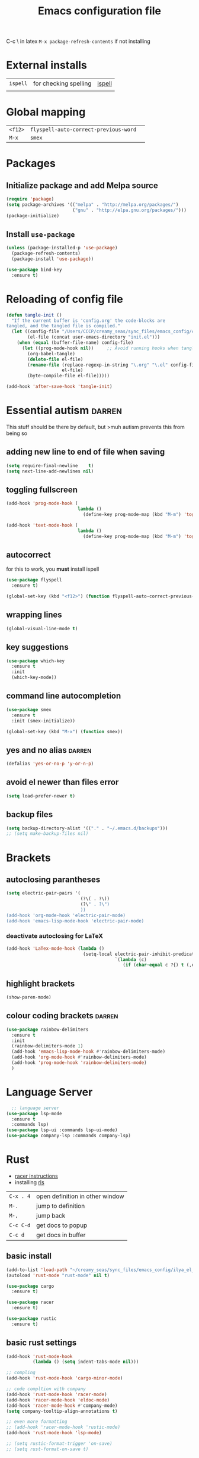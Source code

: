 #+TITLE: Emacs configuration file
#+STARTUP: overview
#+PROPERTY: header-args :tangle yes

C-c \ in latex
=M-x package-refresh-contents= if not installing
* External installs
|----------+-----------------------+--------|
| =ispell= | for checking spelling | [[ispell]] |
|          |                       |        |
* Global mapping
|---------+---------------------------------------+------------|
| =<f12>= | =flyspell-auto-correct-previous-word= | <<ispell>> |
| =M-x=   | =smex=                                | <<smex>>   |
* Packages
** Initialize package and add Melpa source
#+BEGIN_SRC emacs-lisp 
  (require 'package)
  (setq package-archives '(("melpa" . "http://melpa.org/packages/")
                           ("gnu" . "http://elpa.gnu.org/packages/")))
  (package-initialize)
 #+END_SRC
** Install =use-package=
#+BEGIN_SRC emacs-lisp 
  (unless (package-installed-p 'use-package)
    (package-refresh-contents)
    (package-install 'use-package))

  (use-package bind-key
    :ensure t)
 #+END_SRC
* Reloading of config file
#+BEGIN_SRC emacs-lisp 
  (defun tangle-init ()
    "If the current buffer is 'config.org' the code-blocks are
  tangled, and the tangled file is compiled."
    (let ((config-file "/Users/CCCP/creamy_seas/sync_files/emacs_config/config.org")
          (el-file (concat user-emacs-directory "init.el")))
      (when (equal (buffer-file-name) config-file)
        (let ((prog-mode-hook nil))		;; Avoid running hooks when tangling.
          (org-babel-tangle)
          (delete-file el-file)
          (rename-file (replace-regexp-in-string "\.org" "\.el" config-file)
                       el-file)
          (byte-compile-file el-file)))))

  (add-hook 'after-save-hook 'tangle-init)
 #+END_SRC
* Essential autism                                                   :darren:
This stuff should be there by default, but >muh autism prevents this from being so
** adding new line to end of file when saving
#+BEGIN_SRC emacs-lisp 
  (setq require-final-newline    t)
  (setq next-line-add-newlines nil)
 #+END_SRC
** toggling fullscreen
#+BEGIN_SRC emacs-lisp 
  (add-hook 'prog-mode-hook (
                             lambda ()
                               (define-key prog-mode-map (kbd "M-m") 'toggle-frame-fullscreen)))

  (add-hook 'text-mode-hook (
                             lambda ()
                               (define-key prog-mode-map (kbd "M-m") 'toggle-frame-fullscreen)))
 #+END_SRC
** autocorrect <<ispell>>
for this to work, you *must* install ispell
#+BEGIN_SRC emacs-lisp 
  (use-package flyspell
    :ensure t)

  (global-set-key (kbd "<f12>") (function flyspell-auto-correct-previous-word))
 #+END_SRC
** wrapping lines
#+BEGIN_SRC emacs-lisp
  (global-visual-line-mode t)
#+END_SRC
** key suggestions
#+BEGIN_SRC emacs-lisp
  (use-package which-key
    :ensure t
    :init
    (which-key-mode))
#+END_SRC
** command line autocompletion <<smex>>
#+BEGIN_SRC emacs-lisp
  (use-package smex
    :ensure t
    :init (smex-initialize))

  (global-set-key (kbd "M-x") (function smex))
#+END_SRC
** yes and no alias                                                 :darren:
#+BEGIN_SRC emacs-lisp
  (defalias 'yes-or-no-p 'y-or-n-p)
#+END_SRC
** avoid el newer than files error
#+BEGIN_SRC emacs-lisp 
  (setq load-prefer-newer t)
 #+END_SRC
** backup files
#+BEGIN_SRC emacs-lisp 
  (setq backup-directory-alist '(("." . "~/.emacs.d/backups")))
  ;; (setq make-backup-files nil)
 #+END_SRC
* Brackets
** autoclosing parantheses
#+BEGIN_SRC emacs-lisp
  (setq electric-pair-pairs '(
                              (?\( . ?\))
                              (?\" . ?\")
                              ))
  (add-hook 'org-mode-hook 'electric-pair-mode)
  (add-hook 'emacs-lisp-mode-hook 'electric-pair-mode)

#+END_SRC
*** deactivate autoclosing for LaTeX
#+BEGIN_SRC emacs-lisp 
  (add-hook 'LaTex-mode-hook (lambda ()
                               (setq-local electric-pair-inhibit-predicate
                                           `(lambda (c)
                                              (if (char-equal c ?{) t (,electric-pair-inhibit-predicate c))))))
 #+END_SRC
** highlight brackets
#+BEGIN_SRC emacs-lisp
  (show-paren-mode)
#+END_SRC
** colour coding brackets                                           :darren:
#+BEGIN_SRC emacs-lisp
  (use-package rainbow-delimiters
    :ensure t
    :init
    (rainbow-delimiters-mode 1)
    (add-hook 'emacs-lisp-mode-hook #'rainbow-delimiters-mode)
    (add-hook 'org-mode-hook #'rainbow-delimiters-mode)
    (add-hook 'prog-mode-hook 'rainbow-delimiters-mode)
    )
#+END_SRC
* Language Server 
#+BEGIN_SRC emacs-lisp
    ;; language server
  (use-package lsp-mode
    :ensure t
    :commands lsp)
  (use-package lsp-ui :commands lsp-ui-mode)
  (use-package company-lsp :commands company-lsp)
#+END_SRC
* Rust
- [[https://github.com/racer-rust/emacs-racer][racer instructions]]
- installing [[https://github.com/rust-lang/rls][rls]]
| =C-x . 4= | open definition in other window |
| =M-.=     | jump to definition              |
| =M-,=     | jump back                       |
| =C-c C-d= | get docs to popup               |
| =C-c d=   | get docs in buffer              |

** basic install
#+BEGIN_SRC emacs-lisp 
  (add-to-list 'load-path "~/creamy_seas/sync_files/emacs_config/ilya_el_manual/rust-mode-20191011.928")
  (autoload 'rust-mode "rust-mode" nil t)

  (use-package cargo
    :ensure t)

  (use-package racer
    :ensure t)

  (use-package rustic
    :ensure t)
 #+END_SRC
** basic rust settings
#+BEGIN_SRC emacs-lisp 
  (add-hook 'rust-mode-hook
            (lambda () (setq indent-tabs-mode nil)))

  ;; compling 
  (add-hook 'rust-mode-hook 'cargo-minor-mode)

  ;; code compltion with company
  (add-hook 'rust-mode-hook 'racer-mode)
  (add-hook 'racer-mode-hook 'eldoc-mode)
  (add-hook 'racer-mode-hook #'company-mode)
  (setq company-tooltip-align-annotations t)

  ;; even more formatting
  ;; (add-hook 'racer-mode-hook 'rustic-mode)
  (add-hook 'rust-mode-hook 'lsp-mode)

  ;; (setq rustic-format-trigger 'on-save)
  ;; (setq rust-format-on-save t)
 #+END_SRC
** keybindings
#+BEGIN_SRC emacs-lisp 
  (define-key rust-mode-map (kbd "TAB") #'company-indent-or-complete-common)
  (define-key rust-mode-map (kbd "C-c C-d") (function racer-describe-tooltip))
  (define-key rust-mode-map (kbd "C-c d") (function racer-describe))
 #+END_SRC
* <<Elpy>> mode
** external setup of python
*** install =virtualenvwrapper=
**** mac
- install with pip3
=pip3 install virtualenv=
=pip3 install virtualenvwrapper=
=pip3 install virtualfish=

- load up to fish shell (put it in =config.fish= file)
=eval (python3 -m virtualfish)=

- craete env 
=vf new mac_vi=
**** arch
=sudo pacman -S python-virtualenvwrapper=

add the following to =bashrc=
#+BEGIN_SRC sh
  export WORKON_HOME=~/creamy_seas/sync_files/python_vi
  source /usr/bin/virtualenvwrapper.sh
#+END_SRC
** setup python virtual environment
make virtual end with =mkvirtualenv NAME=
|------------------------------------+----------------------------------------------|
| =source NAMELOCATION/bin/activate= | activate an environment                      |
| =deactivate=                       | deactivate an environement                   |
| =workon NAME=                      | swtich environment                           |
| =lssitepackages=                   | list everything that is installed            |
| =pip install PACKAGENAME=          | install a package to the virtual environemnt |
| =echo $VIRTUAL_ENV=                | the currently activate virtual environment   |
|------------------------------------+----------------------------------------------|

*** to install using pip (second part not required)
|-------------------------------+---------------------------------------------|
| =jedi=                        | autocompletion python (suggest names)       |
| =autopep8=                    | format the code (indent etc). uses =flake8= |
| =flake8=                      | linting (checks typos, syntax errors)       |
| =importmagic=                 | automatic imports                           |
| =matplotlib=                  |                                             |
| =qutip=                       | needs =numpy= =Cython= =scipy=              |
| =PyQt5=                       | gui interface                               |
| =python-language-server[all]= |                                             |
|-------------------------------+---------------------------------------------|
| =ipython3=                    | kernel                                      |
| =yapf=                        | code formatiing                             |
| =rope=                        | 'refactoring' library                       |
| =jupyter=                     | notebook                                    |
|-------------------------------+---------------------------------------------|
#+TBLFM: $1=PyQt5

*** configuration files
the flake8 (used for syntax checking) has configuration file =~/.config/flake8=
** elpy
#+BEGIN_SRC emacs-lisp 
  (use-package elpy
    :ensure t
    :config
    (elpy-enable)
    (setq elpy-shell-use-project-root nil)
    (setq python-shell-completion-native-enable nil) ;remove a warming about native completion
    )

 #+END_SRC
** code formatting =autopep8=
- automatically fix syntax errors upon saving
#+BEGIN_SRC emacs-lisp 
  (use-package py-autopep8
    :ensure t
    :init
    (add-hook 'elpy-mode-hook 'py-autopep8-enable-on-save))  
 #+END_SRC
** python interrupt
#+BEGIN_SRC emacs-lisp 
  (defun ilya-python-interrupt ()
    "Send an interrupt signal to python process"
    (interactive)
    (let ((proc (ignore-errors
		  (python-shell-get-process-or-error))))
      (when proc
	(interrupt-process proc))))
 #+END_SRC
** lsp
#+BEGIN_SRC emacs-lisp 
  ;; (add-hook 'elpy-mode-hook #'lsp)
 #+END_SRC

** different virtual environments
#+BEGIN_SRC emacs-lisp 
  (defun ilya-pyenv-activate (python-environment-path)
    "Activate a particular environment
  -------------------------------------------------------------------
  python-path     relative path (from home directory) to the python env
                  folder to activate
  "
    (interactive)
    (progn
      (pyvenv-activate python-environment-path)
      (setq elpy-rpc-python-command "python3.7")
      (setq python-shell-interpreter "python3.7"
            python-shell-interpreter-args "-i")
      (pyvenv-restart-python)))
 #+END_SRC
** hydra to load python virtual environment
#+BEGIN_SRC emacs-lisp
  (use-package hydra
    :ensure t)

  (defhydra hydra-python-vi (:color teal
                              :hint nil)
    "
       PYTHON ENVIRONMENT SELECTION
  ^^^^^------------------------------------------------------------------------------------------
  _p_: phd-vi                _r_: restart
  _n_: neural-network-vi
  _o_: pro_vi
  _s_: scraping_vi
  ^^
  ^^
  "
    ("p"   (ilya-pyenv-activate "~/creamy_seas/sync_files/python_vi/phd_vi"))
    ("o"   (ilya-pyenv-activate "~/creamy_seas/sync_files/python_vi/pro_vi"))
    ("n"   (ilya-pyenv-activate "~/creamy_seas/sync_files/python_vi/nn_vi"))
    ("s"   (ilya-pyenv-activate "~/creamy_seas/sync_files/python_vi/scraping_vi"))
    ("r"   pyvenv-restart-python)
    ("q"   nil "cancel" :color blue))

  (global-set-key (kbd "<f9>") (function hydra-python-vi/body))
 #+END_SRC
** binding
#+BEGIN_SRC emacs-lisp 
  (add-hook 'python-mode-hook (lambda ()
				(local-unset-key (kbd "C-c C-j")) ;imenu
				(local-unset-key (kbd "C-c C-f")) ;elpy-find-file
				(define-key elpy-mode-map (kbd "C-c C-b") nil) ;select current indentation

				(define-key elpy-mode-map (kbd "C-c C-k") (function ilya-python-interrupt))
				(define-key elpy-mode-map (kbd "C-c C-j") (function elpy-shell-kill-all))
				(define-key elpy-mode-map (kbd "C-c C-n") (function flycheck-next-error))
				(define-key elpy-mode-map (kbd "C-c C-p") (function flycheck-previous-error))
				(define-key elpy-mode-map (kbd "C-c C-f") (function elpy-nav-expand-to-indentation))
				(define-key elpy-mode-map (kbd "C-c C-r") (function elpy-rpc-restart))
				(define-key elpy-mode-map (kbd "C-c C-;") (function comment-line))))
 #+END_SRC
** default load
#+BEGIN_SRC emacs-lisp
  (use-package pyenv-mode
    :ensure t
    :config)
    ;; (if (file-exists-p "~/.macbook_localiser")
    ;;     (hydra-python-vi/body)
    ;;   (ilya-pyenv-activate "~/creamy_seas/sync_files/python_vi/arch_vi")))
#+END_SRC
* Docker
#+BEGIN_SRC emacs-lisp 
  
 #+END_SRC
* ag silversearcher
#+BEGIN_SRC emacs-lisp 
  (use-package ag
    :ensure t)
 #+END_SRC
* conda
** single time setuop
=conda init fish=
* org-babel
#+BEGIN_SRC emacs-lisp 
  (org-babel-do-load-languages
   'org-babel-load-languages
   '((python . t)
     (shell . t)
     (emacs-lisp . t)))
 #+END_SRC
* emojis
#+BEGIN_SRC emacs-lisp 
  (use-package emojify
    :ensure t)
  (global-emojify-mode)
 #+END_SRC

* ggtags
#+BEGIN_SRC emacs-lisp 
  (use-package ggtags
  :ensure t
  :config 
  (add-hook 'c++-mode 
            (lambda ()
              (ggtags-mode 1))))
 #+END_SRC
* ivy and counsel and refactoring with wgrep
1) ag-regexp to find required lines
2) =wgrep-change-to-wgrep-mode= to edit lines
3) =C-x C-s= to save
** counsel
imports ivy (autocompletion) and swiper
*** external setup
=ripgrep=
*** setup and activation
#+BEGIN_SRC emacs-lisp 
  (use-package counsel
    :ensure t)

  (use-package counsel-projectile
    :ensure t
    :config
    (counsel-projectile-mode))
 #+END_SRC
*** cool functions
| counsel-ag | search full project            |
| counsel-rg | search regular expression      |
|            | =C-c C-o= put above in buffer  |
|            | =w= to edit the created buffer |
** wgrep
required to edit searches made by counsel
#+BEGIN_SRC emacs-lisp 
  (use-package wgrep
    :ensure t)
 #+END_SRC
** ivy
- a way to interact with searches
#+BEGIN_SRC emacs-lisp 
  (use-package ivy
   :ensure t
   :diminish
   (ivy-mode)
   :init
   (ivy-mode 1)
   :config
   (setq ivy-use-virtual-buffers t
              ivy-count-format "%d/%d "))
 #+END_SRC
* import environment variables
#+BEGIN_SRC emacs-lisp 
  (use-package exec-path-from-shell
    :ensure t
    :init
    (when (memq window-system '(mac ns x))
      (exec-path-from-shell-initialize))
    )
 #+END_SRC
* gpg encryption via emacs
- make emacs prompt for password in the minibuffer
#+BEGIN_SRC emacs-lisp 
  (setq epa-pinentry-mode 'loopback)
 #+END_SRC
* mu4e
- for google, you need to allow
- bound with [[global_bindings]]
- =C-c C-a= for attachments
** External Setup
- =offlineimap=
- =w3m=
- =mu=
*** location of binaries
#+BEGIN_SRC emacs-lisp
  ;; add location of lisp files for me4e
  (add-to-list 'load-path
               (expand-file-name "/usr/local/share/emacs/site-lisp/mu/mu4e"))

  ;; location of the mu binary
  (setq mu4e-mu-binary "/usr/local/bin/mu")
 #+END_SRC
** mu4e configuration
#+BEGIN_SRC emacs-lisp
  (use-package mu4e
    :config

    ;; 1 - method to pull in the mail
    (setq mu4e-get-mail-command "offlineimap")
    (setq mu4e-maildir "~/mail")
    (setq mu4e-view-show-addresses t)
    (setq mu4e-update-interval 86000)
    ;; (setq mu4e~get-mail-password-regexp "^Enter password for user 'Remote': $")

    ;; 2 - directory for saving attachments
    (setq mu4e-attachment-dir (expand-file-name "~/Dropbox"))

    ;; 4 - main accounts and sending mail
    (setq mu4e-user-mail-address-list '("ilya.antonov@dreams-ai.com"
                                        "ilya.antonov24@ntlworld.com"
                                         "antonov.ilya225@gmail.com"
                                         "ilya.antonov2013@live.rhul.ac.uk")))
 #+END_SRC
** Contexts
#+BEGIN_SRC emacs-lisp 
  (require 'mu4e-context)
  (setq mu4e-context-policy 'pick-first)
  (setq mu4e-compose-context-policy 'always-ask)
  (setq mu4e-contexts
        (list
         (make-mu4e-context
          :name "ntlworld"
          :enter-func (lambda () (mu4e-message "Entering NTLWORLD"))
          :leave-func (lambda () (mu4e-message "Leaving NTLWORLD"))
          :match-func (lambda (msg)
                        (when msg
                          (mu4e-message-contact-field-matches
                           msg :to "ilya.antonov24@ntlworld.com")))
          :vars '((user-mail-address . "ilya.antonov24@ntlworld.com")
                  (user-full-name . "Ilya Antonov (NTLWORLD)")
                  ;; (mu4e-sent-messages-behavior 'delete)
                  (mu4e-sent-folder . "/ilya_NTLWORLD/Sent")
                  (mu4e-drafts-folder . "/ilya_NTLWORLD/Drafts")
                  (mu4e-trash-folder . "/ilya_NTLWORLD/Trash")
                  (mu4e-refile-folder . "/ilya_NTLWORLD/Archive")
                  (mu4e-compose-signature . (concat
                                             "Ilya Antonov,\n"
                                             "⦿ NTLWORLD\n"))
                  (mu4e-compose-format-flowed . nil)))
         (make-mu4e-context
          :name "dreams-ai"
          :enter-func (lambda () (mu4e-message "Entering Dreams ☁"))
          :leave-func (lambda () (mu4e-message "Entering Dreams ☁"))
          :match-func (lambda (msg)
                        (when msg
                          (mu4e-message-contact-field-matches
                           msg :to "ilya.antonov@dreams-ai.com")))
          :vars '((user-mail-address . "ilya.antonov@dreams-ai.com")
                  (user-full-name . "Ilya Antonov (Dreams-AI)")
                  ;; (mu4e-sent-messages-behavior 'delete)
                  (mu4e-sent-folder . "/ilya_DREAMSAI/[Gmail].Sent Mail")
                  (mu4e-drafts-folder . "/ilya_DREAMSAI/[Gmail].Drafts")
                  (mu4e-trash-folder . "/ilya_DREAMSAI/[Gmail].Bin")
                  (mu4e-refile-folder . "/ilya_DREAMSAI/[Gmail].Starred")
                  (mu4e-compose-signature . (concat
                                             "Ilya Antonov,\n"
                                             "☁ DREAMSAI\n"))
                  (mu4e-compose-format-flowed . nil)))
         (make-mu4e-context
          :name "gmail"
          :enter-func (lambda () (mu4e-message "Entering GMAIL"))
          :leave-func (lambda () (mu4e-message "Leaving GMAIL"))
          :match-func (lambda (msg)
                        (when msg
                          (mu4e-message-contact-field-matches
                           msg :to ".*ilya.*")))
          :vars '((user-mail-address . "antonov.ilya225@gmail.com")
                  (user-full-name . "Ilya Antonov (GMAIL)")
                  ;; (mu4e-sent-messages-behavior 'delete)
                  (mu4e-sent-folder . "/ilya_GMAIL/[Gmail].Sent Mail")
                  (mu4e-drafts-folder . "/ilya_GMAIL/[Gmail].Drafts")
                  (mu4e-trash-folder . "/ilya_GMAIL/[Gmail].Bin")
                  (mu4e-refile-folder . "/ilya_GMAIL/[Gmail].Starred")
                  (mu4e-compose-signature . (concat
                                             "Ilya Antonov,\n"
                                             "⦿ GMAIL\n"))
                  (mu4e-compose-format-flowed . nil)))
         (make-mu4e-context
          :name "outlook"
          :enter-func (lambda () (mu4e-message "Entering OUTLOOK"))
          :leave-func (lambda () (mu4e-message "Leaving OUTLOOK"))
          :match-func (lambda (msg)
                        (when msg
                          (mu4e-message-contact-field-matches
                           msg '(:from :to :cc :bcc) "ilya.antonov.2013@live.rhul.ac.uk")))
          :vars '((user-mail-address . "ilya.antonov.2013@live.rhul.ac.uk")
                  (user-full-name . "Ilya Antonov (OUTLOOK)")
                  (mu4e-sent-folder . "/ilya_OUTLOOK/Sent Items")
                  (mu4e-drafts-folder . "/ilya_OUTLOOK/Drafts")
                  (mu4e-trash-folder . "/ilya_OUTLOOK/Deleted Items")
                  (mu4e-refile-folder . "/ilya_OUTLOOK/Archive")
                  (mu4e-compose-signature . (concat
                                             "Ilya Antonov,\n"
                                             "⦿ From OUTLOOK\n"))
                  (mu4e-compose-format-flowed . nil)))))
 #+END_SRC
** Navigation
#+BEGIN_SRC emacs-lisp 
  ;; 7 - shortcuts
  (setq mu4e-bookmarks '(("flag:unread" "Unread messages" ?u)
                         ("date:today..now" "Today's messages" ?t)
                         ("date:7d..now" "Last 7 days" ?w)
                         ("mime:image/*" "Messages with images" ?p)))
  (add-to-list 'mu4e-bookmarks
               (make-mu4e-bookmark
                :name "All Inboxes"
                :query "maildir:/ilya_GMAIL/INBOX OR maildir:/ilya_NTLWORLD/INBOX OR maildir:/ilya_OUTLOOK/INBOX OR maildir:/ilya_DREAMSAI/INBOX"
                :key ?i))
  (add-to-list 'mu4e-bookmarks
               (make-mu4e-bookmark
                :name "All Archives"
                :query "maildir:/ilya_GMAIL/[Gmail].Starred OR maildir:/ilya_NTLWORLD/Archive OR maildir:/ilya_OUTLOOK/Archive OR maildir:/ilya_DREAMSAI/[Gmail].Starred"
                :key ?a))

  (setq   mu4e-maildir-shortcuts
          '(("/ilya_DREAMSAI/INBOX"     . ?d)
            ("/ilya_GMAIL/INBOX"     . ?g)
            ("/ilya_NTLWORLD/INBOX"     . ?n)
            ("/ilya_OUTLOOK/INBOX"     . ?l)))
 #+END_SRC
** View
*** Email list
#+BEGIN_SRC emacs-lisp 
  (setq mu4e-headers-fields
      '( (:date          .  10)
         (:flags         .   6)
         (:from          .  30)
         (:subject       .  nil)))
  (setq mu4e-split-view 'horizontal)
 #+END_SRC
*** Method to generate html messages and preview images
#+BEGIN_SRC emacs-lisp 
  ;;   - html2text -utf8 -width 72
  ;;   - textutil -stdin -format html -convert txt -stdout
  ;;   - html2markdown | grep -v '&nbsp_place_holder;' (Requires html2text pypi)
  ;;   - w3m -dump -cols 80 -T text/html
  ;; (setq mu4e-html2text-command "textutil -stdin -format html -convert txt -stdout")
  (setq mu4e-html2text-command "w3m -T text/html")

  (setq mu4e-view-show-images t)
  (when (fboundp 'imagemagick-register-types)
    (imagemagick-register-types))
 #+END_SRC
*** Start in new frame
#+BEGIN_SRC emacs-lisp 
  ;; (defun mu4e-in-new-frame ()
  ;;   "Start mu4e in new frame."
  ;;   (interactive)
  ;;   (select-frame (make-frame))
  ;;   (mu4e))
 #+END_SRC
*** View in browser
#+BEGIN_SRC emacs-lisp 
  (add-to-list 'mu4e-view-actions '("web-view" . mu4e-action-view-in-browser) t)
 #+END_SRC
** Customized marking actions
- read and delete
#+BEGIN_SRC emacs-lisp 
  (add-to-list 'mu4e-marks
               '(read-and-trash
                 :char       "✘"
                 :prompt     "w⦿Read and Trash⦿"
                 :show-target (lambda (target) "→Read and Trash")
                 :action      (lambda (docid msg target)
                              ;remove Unread and New → Mark as [S]een and [T]rash
                                (mu4e~proc-move docid nil "+S+T-u-N"))))

  (add-to-list 'mu4e-marks
               '(dump-order
                 :char       "📨"
                 :prompt     "w⦿Place into order⦿"
                 :show-target (lambda (target) "→Order")
                 :action      (lambda (docid msg target)
                              ;remove Unread and New → Mark as [S]een and [T]rash
                                (mu4e~proc-move docid nil "+S"))))

  (mu4e~headers-defun-mark-for read-and-trash)
  (define-key mu4e-headers-mode-map (kbd "d") 'mu4e-headers-mark-for-read-and-trash)

  (mu4e~headers-defun-mark-for dump-order)
  (define-key mu4e-headers-mode-map (kbd "o") 'mu4e-headers-mark-for-dump-order)
 #+END_SRC
** Sending mail
=msmtp --host=smtp.office365.com --port=587 --serverinfo --tls --tls-certcheck=off=

#+BEGIN_SRC emacs-lisp 
  (setq message-send-mail-function (function message-send-mail-with-sendmail))
  (setq sendmail-program "/usr/local/bin/msmtp")

    ;; Use the correct account context when sending mail based on the from header.
  (setq message-sendmail-envelope-from 'header)
  ;; (add-hook 'message-send-mail-hook 'choose-msmtp-account)
 #+END_SRC
*** Composing Mail
#+BEGIN_SRC emacs-lisp 
  (setq message-citation-line-format "%N @ %Y-%m-%d %H:%M %Z:\n")
  (setq message-citation-line-function 'message-insert-formatted-citation-line)

  (add-hook 'mu4e-compose-mode-hook
            (defun my-do-compose-stuff ()
              "⦿⦿ Those sweet custom settings"
              (set-fill-column 72)
              (flyspell-mode)))
 #+END_SRC
** mu4e Alert
#+BEGIN_SRC emacs-lisp 
  (use-package mu4e-alert
    :ensure t
    :after mu4e
    :init
    (setq mu4e-alert-interesting-mail-query
      (concat
       "flag:unread maildir:/ilya_NTLWORLD/INBOX "
       "OR "
       "flag:unread maildir:/ilya_GMAIL/INBOX "
       "OR "
       "flag:unread maildir:/ilya_DREAMSAI/INBOX "
       " OR "
       "flag:unread maildir:/ilya_OUTLOOK/INBOX"
       ))
    (mu4e-alert-enable-mode-line-display)

    (defun ilya-mu4e-alert-mode-line ()
      (interactive)
      (mu4e~proc-kill)
      (mu4e-alert-enable-mode-line-display)
      )
    (run-with-timer 0 60 'ilya-mu4e-alert-mode-line))
 #+END_SRC
** gpg access
because we need a gpg already in the cache to access the imap servers, run a dummy command on a dummy file to store the password

funciton is based off epa-decrypt file
#+BEGIN_SRC emacs-lisp
  (defun ilya-epa-decrypt-file (decrypt-file &optional plain-file)
    "Decrypt DECRYPT-FILE into PLAIN-FILE.
    If you do not specify PLAIN-FILE, this functions prompts for the value to use."
    (interactive
     (let* ((file (read-file-name "File to decrypt: "))
            (plain (epa-read-file-name file)))
       (list file plain)))
    (or plain-file (setq plain-file (epa-read-file-name decrypt-file)))
    (setq decrypt-file (expand-file-name decrypt-file))
    (let ((context (epg-make-context epa-protocol)))
      (epg-context-set-passphrase-callback context
                                           #'epa-passphrase-callback-function)
      (epg-context-set-progress-callback context
                                         (cons
                                          #'epa-progress-callback-function
                                          (format "Decrypting %s..."
                                                  (file-name-nondirectory decrypt-file))))
      (setf (epg-context-pinentry-mode context) epa-pinentry-mode)
      (message "Decrypting %s..." (file-name-nondirectory decrypt-file))
      (condition-case error
          (epg-decrypt-file context decrypt-file plain-file)
        (error
         (epa-display-error context)
         (signal (car error) (cdr error))))))

  (add-hook 'mu4e-update-pre-hook (lambda ()
                                    (ilya-epa-decrypt-file "~/creamy_seas/sync_files/emacs_config/support_files/load_password_dummy_file.gpg" "/dev/null")))
 #+END_SRC

* Latex Formatting Macros
#+BEGIN_SRC emacs-lisp 
  (fset 'ipic
     (lambda (&optional arg) "Keyboard macro." (interactive "p") (kmacro-exec-ring-item (quote ([19 105 112 105 99 return 6 C-backspace 98 101 103 105 110 123 99 101 110 116 101 114 6 return 92 105 110 99 108 117 100 101 103 114 97 112 104 105 99 115 91 4 104 101 105 103 104 116 61 19 125 return backspace 93 5 return 92 101 110 100 123 99 101 110 116 101 114 125] 0 "%d")) arg)))

  (fset 'iRa
     (lambda (&optional arg) "Keyboard macro." (interactive "p") (kmacro-exec-ring-item (quote ([19 105 82 97 return 134217826 2 2 67108896 6 6 6 6 backspace 92 113 117 97 100 92 82 105 103 104 116 97 114 114 112 119 backspace backspace 111 119 92 113 117 97 100] 0 "%d")) arg)))

  (fset 'ira
     (lambda (&optional arg) "Keyboard macro." (interactive "p") (kmacro-exec-ring-item (quote ([19 105 114 97 return C-backspace backspace 92 44 92 114 105 103 104 116 97 114 114 111 119 92 44] 0 "%d")) arg)))

  (fset 'ipicCaption
     (lambda (&optional arg) "Keyboard macro." (interactive "p") (kmacro-exec-ring-item (quote ([19 105 112 105 99 67 return 134217830 C-backspace C-backspace 98 101 103 105 110 123 102 105 103 117 114 101 125 91 104 93 return 92 98 101 103 105 110 123 99 101 110 116 101 114 125 return 92 105 110 99 108 117 100 101 103 114 97 112 104 105 99 115 91 104 101 105 103 104 116 61 4 4 4 19 125 return backspace 93 19 125 return return 92 99 97 112 116 105 111 110 123 92 115 109 97 108 108 4 4 4 32 19 125 return 134217829 return 92 101 110 100 123 99 101 110 116 101 114 125 return 92 101 110 100 123 102 105 103 117 114 101 125] 0 "%d")) arg)))

  (fset 'iframed
     (lambda (&optional arg) "Keyboard macro." (interactive "p") (kmacro-exec-ring-item (quote ([19 105 102 114 97 109 101 return C-backspace 98 101 103 105 110 6 102 114 97 109 101 100 125 92 110 111 105 110 100 101 110 116 return 134217829 backspace return 92 101 110 100 123 102 114 109 backspace 97 109 101 100 125] 0 "%d")) arg)))
 #+END_SRC
* Things not to forget
- to run an interactive command =(call-interactively (function functionName))=
- install
- [[https://habr.com/ru/post/248663/][Habr Emacs Config]]
| ispell       |
| inkscape     |
| latex-no-gui |
| vlc          |
** matplotlib setup
- put the =matplotlibrc= files into either =.config/matplotlib= or =.matplotlib=
- check location with =matplotlib.matplotlib_fname()= or =matplotlib.get_configdir()=
*** setting the backend
to control where the plots are sent to, set the backend to =Qt5Agg=
*** creating styles
- to print the available styles =plt.style.available=
- to use styles =plt.style.use('ggplot')=
- create a style document =example.mplstyle= in the =matplolib/stylelib= folder
* Ox-reveal
presentations can be hosted from github - look at video no 50
#+BEGIN_SRC emacs-lisp 
  (use-package ox-reveal
    :ensure t
    :config
    (require 'ox-reveal)
    (setq org-reveal-root "http://cdn.jsdelivr.net/reveal.js/3.0.0/")
    (setq org-reveal-mathjax t)
    )
  (use-package htmlize
    :ensure t)
 #+END_SRC
* Preload
** ignore bell
#+BEGIN_SRC emacs-lisp 
  (setq ring-bell-function 'ignore)
 #+END_SRC
** executable path
path for emacs executables to
#+BEGIN_SRC emacs-lisp 
  (setq exec-path (append exec-path '("/usr/local/bin")))
  (setq exec-path (append exec-path '("/Users/CCCP/.scripts")))
 #+END_SRC
** functions
#+BEGIN_SRC emacs-lisp 
  (defun ilya-copy-line ()
    "Copies the current line of the cursor
     Returns the current line as a string"
    (interactive)
    (buffer-substring (line-beginning-position) (line-end-position)))

  (defun ilya-extract-string (regexp index string)
    "Extract a particular part of a regexp from the chosen string
  -------------------------------------------------------------------
  regexp     regular expression with individual arguments in \\(\\)
  index         index match to extract
  string        string to extract from
  "
    (string-match regexp string)
    (match-string index string))

  (defun ilya-file-name-from-line (prefix suffix)
    "Copies the current line and elinates all spaces"
    (interactive)
    (let* (
           (file-name (ilya-copy-line))
           (file-name (replace-regexp-in-string "^\s*" "" file-name))
           (file-name (downcase file-name))
           (file-name (replace-regexp-in-string " " "_" file-name))
           (file-name (concat prefix file-name suffix)))
      (message file-name)))
 #+END_SRC
** load path
add folder with some =.el= files that could not be resolved by emacs
#+BEGIN_SRC emacs-lisp 
  (add-to-list 'load-path "~/creamy_seas/sync_files/emacs_config/ilya_el_manual")
 #+END_SRC
* Emacs feel
** menus
#+BEGIN_SRC emacs-lisp
  (setq frame-title-format "nsdap")
  (menu-bar-mode -1)
  (tool-bar-mode -1)
  (scroll-bar-mode -1)
#+END_SRC
** fonts                                                    :require_install:
to access the inconsolata font you need to 
**** download the .ttf file and put into the font directory
**** run =M-x customize= go to =faces= then =defaults= and type =Inconsolata=
* Modeline
** Colour
#+BEGIN_SRC emacs-lisp 
  (custom-set-faces
   '(mode-line ((t
                 (:background "selectedControlColor"
                  :foreground "DeepSkyBlue1")))))
 #+END_SRC
** Doom modeline
#+BEGIN_SRC emacs-lisp 
  (use-package doom-modeline
    :ensure t)
  (doom-modeline-mode)

  ;; If the actual char height is larger, it respects the actual height.
  (setq doom-modeline-height 14)

  ;; How wide the mode-line bar should be. It's only respected in GUI.
  (setq doom-modeline-bar-width 3)

  ;; How to detect the project root.
  ;; The default priority of detection is `ffip' > `projectile' > `project'.
  ;; nil means to use `default-directory'.
  ;; The project management packages have some issues on detecting project root.
  ;; e.g. `projectile' doesn't handle symlink folders well, while `project' is unable
  ;; to hanle sub-projects.
  ;; You can specify one if you encounter the issue.
  ;; (setq doom-modeline-project-detection 'project)

  ;; Determines the style used by `doom-modeline-buffer-file-name'.
  ;;
  ;; Given ~/Projects/FOSS/emacs/lisp/comint.el
  ;;   truncate-upto-project => ~/P/F/emacs/lisp/comint.el
  ;;   truncate-from-project => ~/Projects/FOSS/emacs/l/comint.el
  ;;   truncate-with-project => emacs/l/comint.el
  ;;   truncate-except-project => ~/P/F/emacs/l/comint.el
  ;;   truncate-upto-root => ~/P/F/e/lisp/comint.el
  ;;   truncate-all => ~/P/F/e/l/comint.el
  ;;   relative-from-project => emacs/lisp/comint.el
  ;;   relative-to-project => lisp/comint.el
  ;;   file-name => comint.el
  ;;   buffer-name => comint.el<2> (uniquify buffer name)
  ;;
  ;; If you are expereicing the laggy issue, especially while editing remote files
  ;; with tramp, please try `file-name' style.
  ;; Please refer to https://github.com/bbatsov/projectile/issues/657.
  (setq doom-modeline-buffer-file-name-style 'truncate-all)

  ;; Whether display icons in mode-line or not.
  (setq doom-modeline-icon (display-graphic-p))

  ;; Whether display the icon for major mode. It respects `doom-modeline-icon'.
  (setq doom-modeline-major-mode-icon t)

  ;; Whether display color icons for `major-mode'. It respects
  ;; `doom-modeline-icon' and `all-the-icons-color-icons'.
  (setq doom-modeline-major-mode-color-icon t)

  ;; Whether display icons for buffer states. It respects `doom-modeline-icon'.
  (setq doom-modeline-buffer-state-icon t)

  ;; Whether display buffer modification icon. It respects `doom-modeline-icon'
  ;; and `doom-modeline-buffer-state-icon'.
  (setq doom-modeline-buffer-modification-icon t)

  ;; Whether display minor modes in mode-line or not.
  (setq doom-modeline-minor-modes (featurep 'minions))

  ;; If non-nil, a word count will be added to the selection-info modeline segment.
  (setq doom-modeline-enable-word-count nil)

  ;; Whether display buffer encoding.
  (setq doom-modeline-buffer-encoding t)

  ;; Whether display indentation information.
  (setq doom-modeline-indent-info nil)

  ;; If non-nil, only display one number for checker information if applicable.
  (setq doom-modeline-checker-simple-format t)

  ;; The maximum displayed length of the branch name of version control.
  (setq doom-modeline-vcs-max-length 12)

  ;; Whether display perspective name or not. Non-nil to display in mode-line.
  (setq doom-modeline-persp-name t)

  ;; Whether display icon for persp name. Nil to display a # sign. It respects `doom-modeline-icon'
  (setq doom-modeline-persp-name-icon nil)

  ;; Whether display `lsp' state or not. Non-nil to display in mode-line.
  (setq doom-modeline-lsp t)

  ;; Whether display GitHub notifications or not. Requires `ghub` package.
  (setq doom-modeline-github t)

  ;; The interval of checking GitHub.
  (setq doom-modeline-github-interval (* 30 60))

  ;; Whether display mu4e notifications or not. Requires `mu4e-alert' package.
  (setq doom-modeline-mu4e t)

  ;; Whether display irc notifications or not. Requires `circe' package.
  (setq doom-modeline-irc t)

  ;; Function to stylize the irc buffer names.
  (setq doom-modeline-irc-stylize 'identity)

  ;; Whether display environment version or not
  (setq doom-modeline-env-version t)
  ;; Or for individual languages
  (setq doom-modeline-env-enable-python t)
  (setq doom-modeline-env-enable-ruby t)
  (setq doom-modeline-env-enable-perl t)
  (setq doom-modeline-env-enable-go t)
  (setq doom-modeline-env-enable-elixir t)
  (setq doom-modeline-env-enable-rust t)

  ;; Change the executables to use for the language version string
  (setq doom-modeline-env-python-executable "python") ; or `python-shell-interpreter'
  (setq doom-modeline-env-ruby-executable "ruby")
  (setq doom-modeline-env-perl-executable "perl")
  (setq doom-modeline-env-go-executable "go")
  (setq doom-modeline-env-elixir-executable "iex")
  (setq doom-modeline-env-rust-executable "rustc")

  ;; What to dispaly as the version while a new one is being loaded
  (setq doom-modeline-env-load-string "...")

  ;; Hooks that run before/after the modeline version string is updated
  (setq doom-modeline-before-update-env-hook nil)
  (setq doom-modeline-after-update-env-hook nil)
 #+END_SRC
** Powerline
#+BEGIN_SRC emacs-lisp 
  ;; (use-package powerline			
  ;;   :ensure t
  ;;   :init
  ;;   (powerline-default-theme)
  ;;   (setq ns-use-srgb-colorspace nil))

  ;; (setq powerline-default-separator 'box)
 #+END_SRC
** Spaceline
#+BEGIN_SRC emacs-lisp
  ;; (use-package spaceline
  ;;   :ensure t
  ;;   :config
  ;;   (require 'spaceline-config)
  ;;   (setq powerline-default-separator (quote arrow))
  ;;   (setq ns-use-srgb-colorspace nil)
  ;;   (spaceline-spacemacs-theme))
#+END_SRC
** Smart modeline
smart mode line allows infinite customization
*** main setup
#+BEGIN_SRC emacs-lisp 
  ;; (use-package smart-mode-line
  ;;   :ensure t
  ;;   :init
  ;;   (use-package smart-mode-line-powerline-theme
  ;;     :ensure t)
  ;;   (setq size-indication-mode t)
  ;;   (setq sml/shorten-directory t)
  ;;   (setq sml/no-confirm-load-theme t)
  ;;   (setq sml/shorten-modes t)
  ;;   (sml/setup))
 #+END_SRC
*** naming
#+BEGIN_SRC emacs-lisp
  ;; (add-to-list 'sml/replacer-regexp-list '("^.*config.*$" ":ED:") t)
  ;; (add-to-list 'sml/replacer-regexp-list '("^.*config\\.org$" ":ED:") t)
  ;; (custom-set-variables
  ;;  '(sml/col-number-format "")
  ;;  '(sml/extra-filler -2)
  ;;  '(sml/line-number-format "")
  ;;  '(sml/mule-info "")
  ;;  '(sml/modified-char "☦︎")
  ;;  '(sml/name-width (quote (20 . 40)))
  ;;  '(sml/read-only-char "☧")
  ;;  '(sml/pos-minor-modes-separator " ᛋᛋ")
  ;;  '(sml/pre-minor-modes-separator "ᛋᛋ")
  ;;  )
 #+END_SRC
*** coloring
#+BEGIN_SRC emacs-lisp 
  ;; (custom-set-faces
  ;;  '(sml/filename ((t (:inherit mode-line-buffer-id :foreground "#eab700" :weight bold)))) ;file name
  ;;  '(sml/prefix ((t (:foreground "#eab700")))) ;shortennings
  ;;  '(sml/folder ((t (:foreground "#505040" :weight normal)))) ;folder
  ;;  '(sml/global ((t (:foreground "white")))) ;most things on line
  ;;  '(sml/position-percentage ((t (:foreground "white")))) ;percentageof buffer
  ;;  '(sml/remote ((t (:foreground "red")))) ;local or remote load
  ;;  '(sml/git ((t (:foreground "white"))))	;github
  ;;  '(sml/vc-edited ((t (:foreground "white")))) ;github
  ;;  '(sml/modes ((t (:foreground "#1eafe1" :weight bold :box (:line-width 1 :color "#2d379a" :style pressed-button))))) ;major mode
  ;;  '(sml/minor-modes ((t (:foreground "#1eafe1")))) ;major mode
  ;;  '(sml/process ((t (:foreground "red")))) ;github
  ;;  '(mode-line ((t (:background "#2d379a" :foreground "#1eafe1" :box nil))))
  ;;  '(mode-line-inactive ((t (:foreground "#1eafe1" :background "#1d679a" :box nil))))
  ;;  )

  ;;    '(sml/charging ((t (:inherit s
  ;;                                ml/global :foreground "ForestGreen" :underline t))))
  ;;  '(sml/client ((t (:inherit sml/prefix :underline t))))
  ;;  '(sml/col-number ((t (:inherit sml/global :underline t))))
  ;;  '(sml/discharging ((t (:inherit sml/global :foreground "Red" :underline t))))
 #+END_SRC
** theme
#+BEGIN_SRC emacs-lisp
  (if (display-graphic-p)			;only if we are in graphics mode
      (if (file-exists-p "~/.macbook_localiser")
	  (load-theme 'deeper-blue)
	(load-theme 'light-blue)))
	;; (use-package spacemacs-theme
	;;   :defer t
	;;   :ensure t
	;;   :config (load-theme 'spacemacs-dark))))

  ;; (load-theme 'misterioso)
  ;; (load-theme 'wheatgrass)
#+END_SRC
** window splitting
#+BEGIN_SRC emacs-lisp 
  (setq split-height-threshold 80)
  (setq split-width-threshold 160)
 #+END_SRC
** line highlight
#+BEGIN_SRC emacs-lisp
  (global-hl-line-mode 1)
  (set-face-background 'hl-line "#3e4446")
  (set-cursor-color "yellow")
#+END_SRC
** current line fade
#+BEGIN_SRC emacs-lisp
  (use-package beacon
    :ensure t
    :init
    (beacon-mode 1))
#+END_SRC
** setting hexadecimal to the correct colour
#+BEGIN_SRC emacs-lisp
  (use-package rainbow-mode
    :ensure t
    :init
    (add-hook 'prog-mode-hook 'rainbow-mode)
    (add-hook 'fundamental-mode-hook 'rainbow-mode)
    )
#+END_SRC
** colouring
#+BEGIN_SRC emacs-lisp 
  (custom-set-faces
   '(default ((t (:family "Inconsolata" :height 170))))
   ;; '(default ((t (:family "Inconsolata" :height 170 :background "#2d3743"))))
   ;; `(popup-scroll-bar-background-face ((t (:background "#189a1e1224a2"))))
   ;; `(popup-scroll-bar-foreground-face ((t (:background "#41bf505b61e3"))))
   ;; `(popup-face ((t (:background "#41bf505b61e3" :foreground "white"))))
   ;; selection on autocomplete
   ;; `(popup-menu-selection-face ((t (:background "orange2" :foreground "#3a3a6e" :weight semibold))))
   ;; rest of autocomplete
   ;; `(popup-menu-face ((t (:inherit default :background "#41bf505b61e3"))))
   ;; `(popup-menu-summary-face ((t (:inherit default :background "#41bf505b61e3"))))
   )
  (set-default 'cursor-type 'hollow)
  (set-cursor-color "#ffd700")
 #+END_SRC
* Emacs Shortcuts                                                    :darren:
** function to open up the config file for editing
#+BEGIN_SRC emacs-lisp
  (defun config-visit()
      "Opens up the configuration file on the stroke of =C-c e=
  "
    (interactive)
    (find-file "~/creamy_seas/sync_files/emacs_config/config.org"))

  (global-set-key (kbd "C-c e") (function config-visit))
#+END_SRC
** function to load the configuration into emacs
#+BEGIN_SRC emacs-lisp
  (defun reload-config()
    "Reruns the config file
  "
    (interactive)
    (org-babel-load-file (expand-file-name "~/creamy_seas/sync_files/emacs_config/config.org")))
#+END_SRC
* sudo edit (root editing of files)
#+BEGIN_SRC emacs-lisp
  (use-package sudo-edit
    :ensure t
    :bind ("s-e" . sudo-edit))
#+END_SRC
* Very cool benis
** reload file on the go
any changes of a file, will be automatically reloaded
#+BEGIN_SRC emacs-lisp 
  (global-auto-revert-mode 1)
 #+END_SRC
** symon mode
(system memory etc showing at the bottom of the screen)
#+BEGIN_SRC emacs-lisp
  (use-package symon
    :ensure t
    :bind
    ("s-h" . symon-mode))
#+END_SRC

** greek letters
#+BEGIN_SRC emacs-lisp
  (when window-system (global-prettify-symbols-mode t))
#+END_SRC
** narrow and widen region
#+BEGIN_SRC emacs-lisp 
  (defun narrow-or-widen-dwim (p)
    "If the buffer is narrowed, it widens. Otherwise, it narrows intelligently.
  Intelligently means: region, org-src-block, org-subtree, or defun,
  whichever applies first.
  Narrowing to org-src-block actually calls `org-edit-src-code'.

  With prefix P, don't widen, just narrow even if buffer is already
  narrowed."
    (interactive "P")
    (declare (interactive-only))
    (cond ((and (buffer-narrowed-p) (not p)) (widen))
          ((region-active-p)
           (narrow-to-region (region-beginning) (region-end)))
          ((derived-mode-p 'org-mode)
           ;; `org-edit-src-code' is not a real narrowing command.
           ;; Remove this first conditional if you don't want it.
           (cond ((ignore-errors (org-edit-src-code))
                  (delete-other-windows))
                 ((org-at-block-p)
                  (org-narrow-to-block))
                 (t (org-narrow-to-subtree))))
          (t (narrow-to-defun))))

  (global-set-key (kbd "C-x n") (function narrow-or-widen-dwim))
 #+END_SRC
* AUCTEX mode
** generate file
#+BEGIN_SRC emacs-lisp 
  (defun ilya-generate-texfile ()
    "Generates a latex files, placing it in texfiles folder of the current project"
    (interactive)
    (setq temp-file-name-for-snippet (ilya-file-name-from-line "texfiles/" ".tex"))
    (delete-region (line-beginning-position) (line-end-position)))
 #+END_SRC
** latex commands                                           :listOfCommands:
I will most be using CDLaTeX to type in a command and then autocomplete it
Yasnippet to add stuff once I am there (like and an extra item) and create own tab commands
I will use C-c C-f for font changes
Indenting environment
|-----------------+------------------------------------------+----------------------------------|
| TABBING         | -----------------                        | ------------------               |
| =cdlatex=       | tabbing out common commands              | =cdlatex= help with =C-c ?=      |
| =yasnippet=     | tabbing out common and personal commands | =yasnippet= =yasnippet-snippets= |
| CREATE AND FILL | ------------------                       | -------------------              |
| =C-c C-f=       | change the font                          | =auctex=                         |
| =C-c C-e=       | create figure environemnt                | =auctex=                         |
| =C-c C-s=       | create section environment               | =auctex=                         |
| =`=             | math mode help                           | =LaTeX-math-mode=                |
| REFFERENCING    | ------------------                       | -------------------              |
| =C-c (= =C-c )= | create/use refference                    | =reftex=                         |
| =C-c [=         | refferences a citation                   | =reftex=                         |
| =C-c ==         | create content list to navigate          | =reftex=                         |
| AESTHETICS      | ------------                             | --------------                   |
| =C-c C-o=       | autohide sections                        | =TeX-fold-mode=                  |
| =C-c C-q C-e=   | indent environment or region             |                                  |
| COMMENTING      | ------------                             | --------------                   |
| =C-c '=         | comment paragraph                        |                                  |
| =C-c ;=         | comment region                           |                                  |
| COMPILING       | ------------                             | --------------                   |
| =C-c C-c=       | run next latex generations tep           |                                  |
| =C-c `=         | look through errors                      |                                  |
| =C-c C-v=       | Look at pdf                              |                                  |
|-----------------+------------------------------------------+----------------------------------|

** installing latex packages
- install =.sty= packages in =/usr/local/texlive/2018/texmf-dist/tex/latex/base=
- run =sudo -s texhash= to load it up
- =flyspell= requires ispell to be installed on computer
** general setup
#+BEGIN_SRC emacs-lisp
  (use-package latex
    :ensure auctex
    :init
    (setq TeX-auto-save t)
    ;; (setq TeX-parse-self t)			;;access imported packages
    (setq TeX-save-query nil)			;;don't prompt file save
    (setq-default TeX-show-compilation t)		;;display compulation in a parrallel window
    (setq TeX-interactive-mode t)
    (setq Tex-master nil)				;;specify master file for each project
    :config
    ;; spell checking
    (add-hook 'LaTeX-mode-hook 'flyspell-mode)

    ;; display greek symbols
    (add-hook 'LaTeX-mode-hook
              (lambda () (TeX-fold-mode 1)))

    ;; ensure that anything inside $ $ is treated as math mode
    (add-hook 'LaTeX-mode-hook
              (lambda () (set (make-variable-buffer-local 'TeX-electric-math)
                         (cons "$" "$"))))
    :hook
    ;; type ` to get suggestions
    (LaTeX-mode-hook . LaTeX-math-mode)

    ;; font highlighting
    (LaTeX-mode-hook . font-lock-mode))
 #+END_SRC 
** reftex
#+BEGIN_SRC emacs-lisp 
  (use-package reftex
    :ensure t
    :init
    (add-hook 'LaTeX-mode-hook 'turn-on-reftex)
    (setq reftex-plug-into-AUCTeX t))
 #+END_SRC
** cdlatex (autcompletion)
#+BEGIN_SRC emacs-lisp 
  (use-package cdlatex
    :ensure t
    :config
    (add-hook 'LaTeX-mode-hook 'turn-on-cdlatex))

  (setq cdlatex-math-modify-alist
        '(
          (82 "\\red" "\\red" t nil nil)))

  (setq cdlatex-math-symbol-alist
        `(
          (?F ("\\Phi"))))

  (setq cdlatex-env-alist
        '(("cases" "\\begin{cases}\nAUTOLABEL\n?\n\\end{cases}" nil)
          ("big-left-right" "\\big(?\\big)" nil)
          ("left-right-bar" "\\left|?\\right|" nil)
          ("bigg-left-right" "\\bigg(?\\bigg)" nil)
          ("left-right-brace" "\\left\\lbrace?\\right\\rbrace" nil)
          ("theorem" "\\begin{theorem}\nLABEL\n?\n\\end{theorem}\n" nil)))

  ;; last 2 t/nil is whether to activate in text and math modes
  (setq cdlatex-command-alist
        '(("blr(" "Insert big left-right brackets"   "" cdlatex-environment ("big-left-right") t t)
          ("bblr(" "Insert bigg-left-right brackets"   "" cdlatex-environment ("bigg-left-right") t t)
          ("lr{" "Inserts brace" "" cdlatex-environment ("left-right-brace") t t)
          ("lr|" "Inserts left and right bars 卍" "" cdlatex-environment ("left-right-bar") t t)
          ("cases" "Insert case environment"   "" cdlatex-environment ("cases") t t)
          ("thr" "Insert theorem env" "" cdlatex-environment ("theorem") t nil)))
 #+END_SRC
** tailored commands
*Some important AucTex commands and variables*
| =TeX-expand-list-builtin= | pair list tying command with a % expression e.g. =%s= -> master latex file |
| =TeX-expand-list=         | this variables contains the above =TeX-expand-list-builtin                 |
| =Tex-command-expand=      | "commandInStringForm" 'TeX-master-file TeX-expand-list                     |
*** generate file =C-c C-m=
1 - a process name is generated based off the name of the master file
2 - the actual command calls the =pdf_engine= script in the emacs.d directory
3 - expansion if performed to change =%s= to the master file name
#+BEGIN_SRC emacs-lisp 
  (defun ilya_gen-key ()
    "Command binded to C-c C-C will make the pdf with latexmk"
    (interactive)
    (minibuffer-message (concat "ᛋᛋ Generating \"" (TeX-master-file) "\" ᛋᛋ"))
    (let (
          ;; 1 - variable definition
          (command-script (ilya_expand-latex-command "~/creamy_seas/sync_files/emacs_config/ilya_scripts/latex/pdf_engine.sh %s")))

      ;; 2 - prepare for compilation buffer
      (ilya_latex-compilation-prepare "BuildPDF")

      ;; 3 - launch compilation
      (ignore-errors
        (TeX-run-TeX ilya_latex-compilation-process-id command-script (TeX-master-file)))

      ;; 4 - change number of running processes and colour in the modeline
      (setq ilya_LaTeX-running-compilations (+ ilya_LaTeX-running-compilations 1))

      ;; (custom-set-faces
      ;; '(mode-line ((t (:background "#2d379a" :foreground "#1eafe1" :box (:line-width 2 :color "red"))))))
      (custom-set-faces
       '(mode-line ((t (:box (:line-width 2 :color "red"))))))
      ))

  (add-hook 'LaTeX-mode-hook (lambda ()
                               (define-key LaTeX-mode-map (kbd "C-c C-c") (function ilya_gen-key))))
 #+END_SRC
*** exterminate files =C-c C-j=
1 - kill any running processes on this master files
2 - delete the buffer that was running that process
3 - move files into output directory
4 - close this buffer as well

#+BEGIN_SRC emacs-lisp
  (defun ilya_jew-key()
    (interactive)

    (minibuffer-message (concat "===> 卍 Exterminating \"" (ilya_get-master-file-name) "\" 卍"))

    (let ((command-script (ilya_expand-latex-command "~/creamy_seas/sync_files/emacs_config/ilya_scripts/latex/jew_engine.sh %s")))

      ;; 1 - get the buffer names and variables of running process
      (ilya_latex-compilation-prepare "BuildPDF")

      ;; 2 - delete the "genPDF" process for the current master file
      ;; (ignore-errors
      (set-process-query-on-exit-flag (get-process ilya_latex-compilation-process-id) nil)
      (delete-process (get-process ilya_latex-compilation-process-id))
        ;; )

      ;; 3 - delete the buffer the process was in (reset the buffer name)
      ;; (ignore-errors (kill-buffer (TeX-active-buffer)))
      (ignore-errors (kill-buffer "*TeX Help*"))

      ;; 4 - prepare variables for the gassing
      (ilya_latex-compilation-prepare "jewGas")

      ;; 5 - the gassing itself
      (ignore-errors 
        (TeX-run-TeX "jew_process" command-script (TeX-master-file))
        )

      ;; 6 - change number of running processes and recolour bar if required
      (setq ilya_LaTeX-running-compilations (- ilya_LaTeX-running-compilations 1))

      (if (eq ilya_LaTeX-running-compilations 0)
          (custom-set-faces
           '(mode-line ((t (:background "#2d379a" :foreground "#1eafe1"))))))
      (sleep-for 2)

      ;; 5 - close this buffer window
      (kill-buffer (get-buffer "卍 Exterminating 卍"))
      (minibuffer-message "===> 卍 Extermination complete 卍 - heil!")))

  (add-hook 'LaTeX-mode-hook (lambda ()
                               (define-key LaTeX-mode-map (kbd "C-c C-j") (function ilya_jew-key))))
#+END_SRC
*** jump to pdf =C-c C-v=
- skim is run, reading the current line in the emacs buffer and highlighting it in the pdf
- =syntex.gz= file needs to be in the directory for this to occur, so it's copied
| unique to skim  |                                                      |
| =-b=            | inserts a reading bar into the pdf                   |
| =-g=            | tells it to load in background                       |
| unique to emacs | commands in TeX-expand-list-builtin in =tex.el= file |
| =%n=            | is the line number we are on                         |
| =%o=            | is the output file name                              |
| =%b=            | is the tex file name                                 |

#+BEGIN_SRC emacs-lisp
  (setq TeX-view-program-list
        '(("SkimViewer" "~/creamy_seas/sync_files/emacs_config/ilya_scripts/latex/search_engine.sh %s %n %o %b")))

  (setq TeX-view-program-selection '((output-pdf "SkimViewer")))
 #+END_SRC
*** supporting functions and varibles
#+BEGIN_SRC emacs-lisp
  (setq ilya_LaTeX-running-compilations 0)

  (defun ilya_LaTeX-compilation-buffer-size ()
    "Resize the latex compilation buffer when it launches because it is seriosuly bloat"

    (progn
      ;;1) pdf generation case
      (if (string-equal ilya_latex-compilation-process-type "BuildPDF")
          (progn
            (ignore-errors (rename-buffer ilya_latex-compilation-buffer-name))
            (setq compilation-window-name (get-buffer-window ilya_latex-compilation-buffer-name))
            (window-resize-no-error compilation-window-name (- 5 (window-height compilation-window-name "floor")))))
      ;;2) file clearing case
      (if (string-equal ilya_compilation-process "jewGas")
          (progn
            (ignore-errors (rename-buffer ilya_compilation-name))))))

  ;;  (add-hook 'comint-mode-hook (function ilya_LaTeX-compilation-buffer-size))

  (defun ilya_latex-compilation-prepare (process-type)
    "Set variables that the latex compilation buffer will use"
    ;; 1 - get the master file name
    (setq temp-master-file (ilya_get-master-file-name))

    ;; 2 - generate further variables
    (setq ilya_latex-compilation-process-id (concat process-type ":" temp-master-file))
    (setq ilya_latex-compilation-process-type process-type)
    (setq ilya_latex-compilation-master-file temp-master-file)

    ;; 3 - generate buffer name
    (if (string-equal process-type "BuildPDF")
        (setq ilya_latex-compilation-buffer-name (concat "ᛋᛋ Compiling [" temp-master-file "] ᛋᛋ")))
    (if (string-equal process-type "jewGas")
        (setq ilya_latex-compilation-buffer-name "卍 Exterminating 卍")))

  (defun ilya_get-master-file-name ()
    "Get the name of the master latex file in the current project"
    (interactive)
    (TeX-command-expand "%s" 'TeX-master-file TeX-expand-list))

  (defun ilya_expand-latex-command (command-script)
    (interactive)
    "Expands the latex command by evaluating the % variables in accordance with the system's master file"
    (TeX-command-expand command-script 'TeX-master-file TeX-expand-list))
 #+END_SRC
*** error checking =C-c C-w=
natively, auctex creates a list of errors once the compiling finishes.
here we make it do it explictly

#+BEGIN_SRC emacs-lisp 
  (defun ilya_latex-next-error (args)
    "Reads the compilation buffer and extracts errors to run through"
    (interactive "p")

    ;; 1 - search for active buffer (assign it to tempvar)
    (if-let ((tempvar (TeX-active-buffer)))

        ;; 2 - if open, go to that buffer and get all the errors
        (save-excursion
          (set-buffer (TeX-active-buffer))
          (TeX-parse-all-errors)

          ;; 3 - display error list
          (if TeX-error-list
              (minibuffer-message "ᛋᛋ Jew hunt finished ᛋᛋ"))

          ;; 4 - iterate through error list
          (call-interactively (function TeX-next-error))
          ;; clear region
          (delete-region (point-min) (point-max))
          (minibuffer-message "ᛋᛋ Make this totally aryan, free from scheckel mounds ᛋᛋ"))

      (minibuffer-message "ᛋᛋ But mein Führer - there's no-one running ᛋᛋ"))) 

  (add-hook 'LaTeX-mode-hook (lambda ()
                               (local-unset-key (kbd "C-c C-w"))
                               (local-set-key (kbd "C-c C-w") (function ilya_latex-next-error))))

  (defmacro my-save-excursion (&rest forms)
    (let ((old-point (gensym "old-point"))
          (old-buff (gensym "old-buff")))
      `(let ((,old-point (point))
             (,old-buff (current-buffer)))
         (prog1
             (progn ,@forms)
           (unless (eq (current-buffer) ,old-buff)
             (switch-to-buffer ,old-buff))
           (goto-char ,old-point)))))
 #+END_SRC

** latex expand text
#+BEGIN_SRC emacs-lisp 
  (use-package fill-column-indicator
    :ensure t
    :config
    (add-hook 'LaTeX-mode-hook 'fci-mode)
    (setq fci-rule-color "#248")
    (setq fci-rule-width 1))

  (defun ilya_buffer-fill-column ()
    (interactive)

    ;; 1 - get the window width
    (setq windowWidth (window-width))
    (setq temp-fill-width (- windowWidth 10))

    ;; 2 - set the fill width to 94 max
    (if (> 94 temp-fill-width)
        (set-fill-column temp-fill-width)
      (set-fill-column 94)))
 #+END_SRC
** =hyperref=                                                          :hyp:
#+BEGIN_SRC emacs-lisp 
  (defun ilya-reftex-reference (&optional type no-insert cut)
    "Make a LaTeX reference.  Look only for labels of a certain TYPE.
  With prefix arg, force to rescan buffer for labels.  This should only be
  necessary if you have recently entered labels yourself without using
  reftex-label.  Rescanning of the buffer can also be requested from the
  label selection menu.
  The function returns the selected label or nil.
  If NO-INSERT is non-nil, do not insert \\ref command, just return label.
  When called with 2 C-u prefix args, disable magic word recognition."

    (interactive)

    ;; Check for active recursive edits
    (reftex-check-recursive-edit)

    ;; Ensure access to scanning info and rescan buffer if prefix is '(4)
    (reftex-access-scan-info current-prefix-arg)

    (let ((reftex-refstyle (when (and (boundp 'reftex-refstyle) reftex-refstyle)
                      reftex-refstyle))
          (reftex-format-ref-function reftex-format-ref-function)
          (form "\\ref{%s}")
          label labels sep sep1 style-alist)

      (unless reftex-refstyle
        (if reftex-ref-macro-prompt
            (progn
              ;; Build a temporary list which handles more easily.
              (dolist (elt reftex-ref-style-alist)
                (when (member (car elt) (reftex-ref-style-list))
                  (mapc (lambda (x)
                          (add-to-list 'style-alist (cons (cadr x) (car x)) t))
                        (nth 2 elt))))
              ;; Prompt the user for the macro.
              (let ((key (reftex-select-with-char
                          "" (concat "SELECT A REFERENCE FORMAT\n\n"
                                     (mapconcat
                                      (lambda (x)
                                        (format "[%c] %s  %s" (car x)
                                                (if (> (car x) 31) " " "")
                                                (cdr x)))
                                      style-alist "\n")))))
                (setq reftex-refstyle (cdr (assoc key style-alist)))
                (unless reftex-refstyle
                  (error "No reference macro associated with key `%c'" key))))
          ;; Get the first macro from `reftex-ref-style-alist' which
          ;; matches the first entry in the list of active styles.
          (setq reftex-refstyle
                (or (caar (nth 2 (assoc (car (reftex-ref-style-list))
                                        reftex-ref-style-alist)))
                    ;; Use the first entry in r-r-s-a as a last resort.
                    (caar (nth 2 (car reftex-ref-style-alist)))))))

      (unless type
        ;; Guess type from context
        (if (and reftex-guess-label-type
                 (setq type (reftex-guess-label-type)))
            (setq cut (cdr type)
                  type (car type))
          (setq type (reftex-query-label-type))))

      ;; Have the user select a label
      (set-marker reftex-select-return-marker (point))
      (setq labels (save-excursion
                     (reftex-offer-label-menu type)))
      (reftex-ensure-compiled-variables)
      (set-marker reftex-select-return-marker nil)
      ;; If the first entry is the symbol 'concat, concat all labels.
      ;; We keep the cdr of the first label for typekey etc information.
      (if (eq (car labels) 'concat)
          (setq labels (list (list (mapconcat 'car (cdr labels) ",")
                                   (cdr (nth 1 labels))))))
      (setq type (nth 1 (car labels))
            form (or (cdr (assoc type reftex-typekey-to-format-alist))
                     form))

      (cond
       (no-insert
        ;; Just return the first label
        (car (car labels)))
       ((null labels)
        (message "Quit")
        nil)
       (t
        (while labels
          (setq label (car (car labels))
                sep (nth 2 (car labels))
                sep1 (cdr (assoc sep reftex-multiref-punctuation))
                labels (cdr labels))
          (when cut
            (backward-delete-char cut)
            (setq cut nil))

          ;; remove ~ if we do already have a space
          (when (and (= ?~ (string-to-char form))
                     (member (preceding-char) '(?\ ?\t ?\n ?~)))
            (setq form (substring form 1)))
          ;; do we have a special format?
          (unless (string= reftex-refstyle "\\ref")
            (setq reftex-format-ref-function 'reftex-format-special))
          ;; ok, insert the reference
          (if sep1 (insert sep1))
          (setq ilya-temp-refference
           (if reftex-format-ref-function
               (funcall reftex-format-ref-function label form reftex-refstyle)
             (format form label label)))
          (setq ilya-temp-refference (ilya-extract-string "\\(ref{\\)\\(.*\\)\\(}\\)" 2 ilya-temp-refference))
          ;; take out the initial ~ for good
          (and (= ?~ (string-to-char form))
               (setq form (substring form 1))))
        (message "")
        label))))
 #+END_SRC
 
** colouring
#+BEGIN_SRC emacs-lisp 
  (custom-set-faces
   '(font-latex-bold-face ((t (:inherit bold))))
   '(font-latex-italic-face ((t (:inherit italic))))
   '(font-latex-math-face ((t (:foreground "#99c616"))))
   '(font-latex-sedate-face ((t (:foreground "burlywood")))))
 #+END_SRC
** regexp colouring
*** theory
*Suppose we want to highlight certain constructs in a document*
The first thing that would happen, is latex searches for matching expressions - we need to create a rule for it to do so.

It would be a mumble jumble like
="\\(«\\(.+?\\|\n\\)\\)\\(+?\\)\\(»\\)"=

which can be created by running =(regexp-opt '("string1" "string2" etc) OPTION)= where =OPTIONG= can be (search Emacs Search)
|-----------+------------------------------------------|
| .         | matches any character                    |
| ^ or $    | start or end of line                     |
| ?         | repeat the previos match 0 or 1 time     |
| +         | repeat the previous match 1 or more time |
| *         | repeat previous match 0 or more times    |
| [^x]      | any symbol appart from x                 |
| [:ascii:] | match ascii characters                   |
|-----------+------------------------------------------|
*** define faces
#+BEGIN_SRC emacs-lisp 
  (defface ilya_face-latex-background
    '((t :background "#2d3743"
         :foreground "#3a3a6e"
         :weight bold
         ))
    "Face for red blocks")

  (defface ilya_face-latex-title
    '((t :foreground "firebrick1"
         :slant italic
         :overline t
         ))
    "Face for comments")

  (defface ilya_face-latex-red
    '((t :background "#964854"
         :weight bold
         ))
    "Face for red blocks")

  (defface ilya_face-latex-gold
    '((t :background "gold1"
         :weight bold
         ))
    "")

  (defface ilya_face-latex-blue
    '((t :background "#464896"
         :weight bold
         ))
    "Face for blue blocks")
 #+END_SRC
*** matching colour
#+BEGIN_SRC emacs-lisp 
    ;; (font-lock-add-keywords 'latex-mode
    ;;                         '(("\\(\\\\red\{\\)\\(\\(.\\|\\Ca\\)*?\\)\\(\}\\\\ec\\)"
    ;;                            (1 'ilya_face-latex-red t)
    ;;                            (4 'ilya_face-latex-red t))))

    ;; (font-lock-add-keywords 'latex-mode
    ;;                         '(("\\(\\\\blue\{\\)\\(\\(.\\|\\Ca\\)*?\\)\\(\}\\\\ec\\)"
    ;;                            (1 'ilya_face-latex-blue t)
    ;;                            (4 'ilya_face-latex-blue t))))

    ;; (font-lock-add-keywords 'latex-mode
    ;;                         '(("\\(\\\\gold\{\\)\\(\\(.\\|\\Ca\\)*?\\)\\(\}\\\\ec\\)"
    ;;                            (1 'ilya_face-latex-gold t)
    ;;                            (4 'ilya_face-latex-gold t))))

    ;; ;; %% Comment
  (font-lock-add-keywords 'latex-mode
			     '(("\\(%\\{2,\\}\\)\\(\s.*\\)\\($\\)"
				(1 'ilya_face-latex-title t)
				(2 'ilya_face-latex-title t))))
 #+END_SRC
** key bindings
#+BEGIN_SRC emacs-lisp 
    (add-hook 'LaTeX-mode-hook (lambda ()
                                 (local-unset-key (kbd "C-c C-a"))
                                 (local-unset-key (kbd "C-c C-b"))
                                 (local-unset-key (kbd "C-c C-d"))
                                 (local-unset-key (kbd "C-c C-k"))
                                 (local-unset-key (kbd "C-c C-r"))
                                 (local-unset-key (kbd "C-c C-z"))
                                 (local-unset-key (kbd "C-c ESC"))
                                 (local-unset-key (kbd "C-c C-t"))
                                 (local-unset-key (kbd "C-c <")) ;;index and glossary
                                 (local-unset-key (kbd "C-c /")) ;;index
                                 (local-unset-key (kbd "C-c \\")) ;;index
                                 (local-unset-key (kbd "C-c >")) ;;index
                                 (local-unset-key (kbd "C-c _")) ;;set master file
                                 (local-unset-key (kbd "C-c C-n")) ;;normal mode (use C-c #)
                                 (local-unset-key (kbd "C-c ~")) ;;math mode
                                 (local-unset-key (kbd "C-c }")) ;;up list
                                 (local-unset-key (kbd "C-c `")) ;TeX-next-error
                                 (local-unset-key (kbd "C-c ^")) ;TeX-home-buffer
                                 (local-unset-key (kbd "C-x `")) ;next-error
                                 ))

    (defun ilya_latex-save-buffer ()
      "Save the current buffer and performs indent"
      (interactive)
      ;; 1 - fill colum
      (setq justify-width (ilya_buffer-fill-column))
    

      ;; 3 - perform fill
      ;; (ignore-errors (LaTeX-fill-environment justify-width))

      ;; 2 - save file
      (save-buffer))

    (defun ilya_latex-indent-buffer (args)
      "Indents the full buffer"
      (interactive "P")
      ;; 1 - fill the column
      (setq justify-width (ilya_buffer-fill-column))

      ;; 3 - perform fill
      (ignore-errors (LaTeX-fill-buffer justify-width))
      )

    (defun ilya_insert-underscore (args)
      "Inserts an underscore, because the jews put in dollars around it"
      (interactive "P")
      (insert "_"))

  (add-hook 'LaTeX-mode-hook (lambda ()
                               (define-key LaTeX-mode-map (kbd "C-c C-n") (function next-error))
                               (define-key LaTeX-mode-map (kbd "C-c C-;") (function comment-line))
                               (define-key LaTeX-mode-map (kbd "C-c C-u") (function ilya_insert-underscore))
                               (define-key LaTeX-mode-map (kbd "C-c C-q") (function ilya_latex-indent-buffer))
                               (define-key LaTeX-mode-map (kbd "C-c C-h") (function TeX-home-buffer))
                               (define-key LaTeX-mode-map (kbd "C-x C-s") (function ilya_latex-save-buffer))))
 #+END_SRC
* Arsist mode
#+BEGIN_SRC emacs-lisp 
  (add-hook 'artist-mode-hook
            (lambda ()
              (local-set-key (kbd "<f1>") 'org-mode)
              (local-set-key (kbd "<f2>") 'artist-select-op-pen-line) ; f2 = pen mode
              (local-set-key (kbd "<f3>") 'artist-select-op-line)     ; f3 = line
              (local-set-key (kbd "<f4>") 'artist-select-op-square)   ; f4 = rectangle
              (local-set-key (kbd "<f5>") 'artist-select-op-ellipse)  ; f5 = ellipse
  ))
 #+END_SRC
* C++ mode
** Preliminary instructions
1) you need to first check that clang is on computer =clang --version=
2) then make sure that cmake is also installed =brew install cmake=
3) after filling out the code below, run =M-x irony-install-server=
4) this should prepare to run some long command like:
#+BEGIN_SRC sh
  /usr/local/bin/cmake -DCMAKE_INSTALL_PREFIX\=/Users/CCCP/.emacs.d/irony/  /Users/CCCP/.emacs.d/elpa/irony-20190516.2348/server && /usr/local/bin/cmake --build . --use-stderr --config Release --target install
#+END_SRC
5) *copy this into terminal and evalute. Then it chould be working*
** habr
#+BEGIN_SRC emacs-lisp 
  ;; (require 'cedet) ;; использую "вшитую" версию CEDET. Мне хватает...
  ;; (add-to-list 'semantic-default-submodes 'global-semanticdb-minor-mode)
  ;; (add-to-list 'semantic-default-submodes 'global-semantic-mru-bookmark-mode)
  ;; (add-to-list 'semantic-default-submodes 'global-semantic-idle-scheduler-mode)
  ;; (add-to-list 'semantic-default-submodes 'global-semantic-highlight-func-mode)
  ;; (add-to-list 'semantic-default-submodes 'global-semantic-idle-completions-mode)
  ;; (add-to-list 'semantic-default-submodes 'global-semantic-show-parser-state-mode)
  ;; (semantic-mode   t)
  ;; (global-ede-mode t)
  ;; (require 'ede/generic)
  ;; (require 'semantic/ia)
  ;; (ede-enable-generic-projects)
 #+END_SRC
** Actual installation
#+BEGIN_SRC emacs-lisp 
  ;;tie backend of company to company-irony
  (use-package company-irony
    :ensure t
    :config
    (require 'company)
    (add-to-list 'company-backends 'company-irony))

  ;;setup company-irony with c++ connection
  (use-package irony
    :ensure t
    :config
    (add-hook 'c++-mode-hook 'irony-mode)
    (add-hook 'irony-mode-hook 'irony-cdb-autosetup-compile-options))

  ;;finally ensure that c++-mode-hook is activated when company mode is on
  (with-eval-after-load 'company
    (add-hook 'c++-mode-hook 'company-mode))
 #+END_SRC
* csv mode
#+BEGIN_SRC emacs-lisp 
  (use-package csv-mode
    :ensure t)
 #+END_SRC
* Dired
beautiful file browsing

#+BEGIN_SRC emacs-lisp 
  (require 'dired+)
  (global-set-key (kbd "C-x C-d") (function dired))
  (define-key dired-mode-map (kbd "C-c C-q") (function toggle-read-only))
  ;; (define-key dired-mode-map (kbd "RET") (function dired-find-alternate-file)) ;close the current dired file and open new one with target
  (define-key dired-mode-map (kbd "<right>") (function dired-find-file-other-window))
 #+END_SRC
** bindings
| a       | go to file or directory and close dired bufffer |
| v       | preview                                         |
| o       | open in new window                              |
| m/u     | mark/unmark                                     |
| +       | add directory                                   |
| r       | rename                                          |
| R       | move mass                                       |
| *       | regexp                                          |
| C-c C-q | rename then =C-c C-c=                           |
|         |                                                 |
* TODO EIN mode
- *do not set* =(setq ein:use-smartrep t)= or it doesn't work
- run command =jt= to set html variables*
- run =jt notebook password= to set a password
- =C-c C-h= for tooltip help
** setup
#+BEGIN_SRC emacs-lisp 
  (use-package ein
    :ensure t
    :init
    (setq ein:completion-backend 'ein:use-company-backend)
    (custom-set-variables
     '(ein:jupyter-default-notebook-directory
       "~/gdrive")))

  (defun ilya-no-relative-numbering ()
    "turn off relative numbering"
    (linum-relative-global-mode -1))

  (add-hook 'ein:notebook-mode-hook (function ilya-no-relative-numbering))
 #+END_SRC
** coloring
#+BEGIN_SRC emacs-lisp 
  (custom-set-faces
   '(ein:cell-output-area ((t (:foreground "cornsilk4" :background "#2d3743"))))
   '(ein:cell-input-prompt ((t (:foreground "azure4" :background "#2d3743"))))
   '(header-line ((t (:foreground "DeepPink1" :background "#2d3743"))))
   '(ein:notification-tab-normal ((t (:inhert header-line))))
    '(ein:notification-tab-selected ((t (:inhert header-line :weight bold :foreground "tan1"))))
   '(ein:cell-heading-1 ((t (:inherit ein:cell-heading-3 :foreground "cornflower blue" :weight bold :height 1.2))))
   '(ein:cell-heading-2 ((t (:inherit ein:cell-heading-3 :foreground "SteelBlue2" :weight bold :height 1.05))))
   '(ein:cell-heading-6 ((t (:inherit variable-pitch :foreground "MediumPurple3" :weight bold)))))

 #+END_SRC
** =ilya-ein-header=
#+BEGIN_SRC emacs-lisp 
  ;; (defun ilya_ein-header (ws cell type &optional level focus)
  ;;   "Change the cell type of the current cell.
  ;; Prompt will appear in the minibuffer.

  ;; When used in as a Lisp function, TYPE (string) should be chose
  ;; from \"code\", \"hy-code\", \"markdown\", \"raw\" and \"heading\".  LEVEL is
  ;; an integer used only when the TYPE is \"heading\"."
  ;;   (interactive
  ;;    (let* ((ws (ein:worksheet--get-ws-or-error))
  ;; 	  (cell (ein:worksheet-get-current-cell))
  ;; 	  (choices (case (slot-value ws 'nbformat)
  ;; 		     (2 "cm")
  ;; 		     (3 "cmr123456")
  ;; 		     (4 "chmr123456")))
  ;; 	  (key (ein:ask-choice-char
  ;; 		(format "Cell type [%s]: " choices) choices))
  ;; 	  (type (case key
  ;; 		  (?c "code")
  ;; 		  (?h "hy-code")
  ;; 		  (?m "markdown")
  ;; 		  (?r "raw")
  ;; 		  (t "heading")))
  ;; 	  (level (when (equal type "heading")
  ;; 		   (string-to-number (char-to-string key)))))
  ;;      (list ws cell type level t)))

  ;;   (let ((new (ein:cell-convert-inplace cell type)))
  ;;     (when level
  ;;       (ein:cell-change-level new level))
  ;;     ))

  ;; (let ((new (ein:cell-convert-inplace cell type)))
  ;;   (when (ein:codecell-p new)
  ;;     (setf (slot-value new 'kernel) (slot-value ws 'kernel)))
  ;;   (when level
  ;;     (ein:cell-change-level new level))
  ;;   (ein:worksheet--unshift-undo-list cell)
  ;; (when focus (ein:cell-goto new relpos)))


  ;; (with-eval-after-load "ein-notebook"
  ;;  (define-key ein:notebook-mode-map (kbd "C-c C-u") (function ilya_ein-header)))
 #+END_SRC
** TODO =ilya-login-devel= 
#+BEGIN_SRC emacs-lisp 
  ;; (defun ilya-login-east-india (callback &optional cookie-plist)
  ;;   "based of ein:notebook-login, but with supplied part to connect to"
  ;;   (setq url-or-port "https://project02.sinobestech.com.hk")
  ;;   (interactive `(,(lambda (buffer url-or-port) (pop-to-buffer buffer))
  ;;                  ,(if current-prefix-arg (ein:notebooklist-ask-user-pw-pair "Cookie name" "Cookie content"))))
  ;;   (unless callback (setq callback (lambda (buffer url-or-port))))

  ;;   (when cookie-plist
  ;;     (let* ((parsed-url (url-generic-parse-url (file-name-as-directory url-or-port)))
  ;;            (domain (url-host parsed-url))
  ;;            (securep (string-match "^wss://" url-or-port)))
  ;;       (loop for (name content) on cookie-plist by (function cddr)
  ;;             for line = (mapconcat #'identity (list domain "FALSE" (car (url-path-and-query parsed-url)) (if securep "TRUE" "FALSE") "0" (symbol-name name) (concat content "\n")) "\t")
  ;;             do (write-region line nil (request--curl-cookie-jar) 'append))))


  ;;   (let ((token (ein:notebooklist-token-or-password url-or-port)))
  ;;     (cond ((null token) ;; don't know
  ;;            (ein:notebooklist-login--iteration url-or-port callback nil nil -1 nil))
  ;;           ((string= token "") ;; all authentication disabled
  ;;            (ein:log 'verbose "Skipping login %s" url-or-port)
  ;;            (ein:notebooklist-open* url-or-port nil nil nil callback nil))
  ;;            (t (ein:notebooklist-login--iteration url-or-port callback nil token 0 nil))
  ;;            (message "null")
  ;;           )
  ;;     )
  ;;   (switch-to-buffer-other-window "*ein:notebooklist https://project02.sinobestech.com.hk/user/ilya*"))

  ;; (defun ilya-login-jupyter (callback &optional cookie-plist)
  ;;   "based of ein:notebook-login, but with supplied part to connect to
  ;; must set the variables
  ;; ilj-url-or-port:		the url of the notebook server
  ;; ilj-buffer-name:		of the buffer that will be created
  ;; "
  ;;   (setq url-or-port ilj-url-or-port)
  ;;   (interactive `(,(lambda (buffer ilj-url-or-port) (pop-to-buffer buffer))
  ;;                  ,(if current-prefix-arg (ein:notebooklist-ask-user-pw-pair "Cookie name" "Cookie content"))))
  ;;   (unless callback (setq callback (lambda (buffer url-or-port))))

  ;;   (when cookie-plist
  ;;     (let* ((parsed-url (url-generic-parse-url (file-name-as-directory url-or-port)))
  ;;            (domain (url-host parsed-url))
  ;;            (securep (string-match "^wss://" url-or-port)))
  ;;       (loop for (name content) on cookie-plist by (function cddr)
  ;;             for line = (mapconcat #'identity (list domain "FALSE" (car (url-path-and-query parsed-url)) (if securep "TRUE" "FALSE") "0" (symbol-name name) (concat content "\n")) "\t")
  ;;             do (write-region line nil (request--curl-cookie-jar) 'append))))


  ;;   (let ((token (ein:notebooklist-token-or-password url-or-port)))
  ;;     (cond ((null token) ;; don't know
  ;;            (ein:notebooklist-login--iteration url-or-port callback nil nil -1 nil))
  ;;           ((string= token "") ;; all authentication disabled
  ;;            (ein:log 'verbose "Skipping login %s" url-or-port)
  ;;            (ein:notebooklist-open* url-or-port nil nil nil callback nil))
  ;;            (t (ein:notebooklist-login--iteration url-or-port callback nil token 0 nil))
  ;;            (message "null")
  ;;           )
  ;;     )
  ;;   (switch-to-buffer-other-window ilj-buffer-name))


  ;; (setq ein:notebooklist-login-timeout 10000)

  ;; (defun ilya-start-jupyter-notebook ()
  ;;   "Opens up either a local jupyter server or connects to east-india's one"
  ;;   (interactive)
  ;;   (let ((choices (list "✇ local" "☉ Jupyter-DreamsAI" "₿ Mayfair")))
  ;;     (setq temp-chosen-server (ido-completing-read "Portal to open:" choices))
  ;;     (if (string-equal temp-chosen-server "☉ Jupyter-DreamsAI")
  ;;         (progn
  ;;           (setq ilj-url-or-port "jupyter.dreams-ai.com/user/ilya.antonov/lab/workspaces")
  ;;           (setq ilj-buffer-name "*ein:notebooklist http://jupyter.dreams-ai.com/user/ilya.antonov*")
  ;;           (call-interactively (function ilya-login-jupyter))
  ;;           ))
  ;;     (if (string-equal temp-chosen-server "₿ Mayfair")
  ;;         (progn
  ;;           (setq ilj-url-or-port "http://61.92.238.30:8888")
  ;;           (setq ilj-buffer-name "*ein:notebooklist http://61.92.238:8888*")
  ;;           (call-interactively (function ilya-login-jupyter))
  ;;           ))
  ;;     (if (string-equal temp-chosen-server "✇ local")
  ;;         (call-interactively (function ein:run)))))

  ;; (global-set-key (kbd "C-x C-j") (function ilya-start-jupyter-notebook))
 #+END_SRC
** =ilya-login-east-india=
#+BEGIN_SRC emacs-lisp 
  (defun ilya-login-east-india (callback &optional cookie-plist)
    "based of ein:notebook-login, but with supplied part to connect to"
    (setq url-or-port "https://project02.sinobestech.com.hk")
    (interactive `(,(lambda (buffer url-or-port) (pop-to-buffer buffer))
                   ,(if current-prefix-arg (ein:notebooklist-ask-user-pw-pair "Cookie name" "Cookie content"))))
    (unless callback (setq callback (lambda (buffer url-or-port))))

    (when cookie-plist
      (let* ((parsed-url (url-generic-parse-url (file-name-as-directory url-or-port)))
             (domain (url-host parsed-url))
             (securep (string-match "^wss://" url-or-port)))
        (loop for (name content) on cookie-plist by (function cddr)
              for line = (mapconcat #'identity (list domain "FALSE" (car (url-path-and-query parsed-url)) (if securep "TRUE" "FALSE") "0" (symbol-name name) (concat content "\n")) "\t")
              do (write-region line nil (request--curl-cookie-jar) 'append))))


    (let ((token (ein:notebooklist-token-or-password url-or-port)))
      (cond ((null token) ;; don't know
             (ein:notebooklist-login--iteration url-or-port callback nil nil -1 nil))
            ((string= token "") ;; all authentication disabled
             (ein:log 'verbose "Skipping login %s" url-or-port)
             (ein:notebooklist-open* url-or-port nil nil nil callback nil))
             (t (ein:notebooklist-login--iteration url-or-port callback nil token 0 nil))
             (message "null")
            )
      )
    (switch-to-buffer-other-window "*ein:notebooklist https://project02.sinobestech.com.hk/user/ilya*"))
 #+END_SRC
** =ilya-start-jupyter-notebook=
#+BEGIN_SRC emacs-lisp 
  (setq ein:notebooklist-login-timeout 10000)

  (defun ilya-start-jupyter-notebook ()
    "Opens up either a local jupyter server or connects to east-india's one"
    (interactive)
    (let ((choices (list "✇ local" "₿ east-india-server")))
      (setq temp-chosen-server (ido-completing-read "Portal to open:" choices))
      (if (string-equal temp-chosen-server "₿ east-india-server")
          (call-interactively (function ilya-login-east-india))
        (call-interactively (function ein:run)))))

  (global-set-key (kbd "C-x C-j") (function ilya-start-jupyter-notebook))
 #+END_SRC
** =ilya-save-execute-and-go-to-next=
#+BEGIN_SRC emacs-lisp 
  (defun ilya-save-exectute-and-goto-next ()
    "Saves the notebook → execute cell → go to next cell"
    (interactive)
    (call-interactively (function ein:notebook-save-notebook-command))
    (call-interactively (function ein:worksheet-execute-cell-and-goto-next)))

  (defun ilya-save-exectute ()
    "Saves the notebook → execute cell → go to next cell"
    (interactive)
    (call-interactively (function ein:notebook-save-notebook-command))
    (call-interactively (function ein:worksheet-execute-cell)))

  (with-eval-after-load "ein-notebook"
    (define-key ein:notebook-mode-map (kbd "<M-return>") (function ilya-save-exectute-and-goto-next))
    (define-key ein:notebook-mode-map (kbd "C-c C-c") (function ilya-save-exectute)))

 #+END_SRC
** debug
#+BEGIN_SRC emacs-lisp 
  (defun temp (url-or-port callback errback token iteration response-status)
    ;; (ein:log 'debug "Login attempt #%d in response to %s from %s."
    ;;          iteration response-status url-or-port)
    ;; (unless callback
    ;;   (setq callback #'ignore))
    ;; (unless errback
    ;;   (setq errback #'ignore))
    (ein:query-singleton-ajax
     (list 'notebooklist-login--iteration url-or-port)
     (ein:url url-or-port "login")
     :timeout 10000
     ;; :data (if token (concat "password=" (url-hexify-string token)))
     ;; :parser #'ein:notebooklist-login--parser
     ;; :complete (apply-partially #'ein:notebooklist-login--complete url-or-port)
     ;; :error (apply-partially #'ein:notebooklist-login--error url-or-port token
     ;;                         callback errback iteration)
     :success (apply-partially #'ein:notebooklist-login--success url-or-port callback
                               errback token iteration)
    ))
 #+END_SRC
** key bindings
#+BEGIN_SRC emacs-lisp 
  (with-eval-after-load "ein-notebook"
    (hungry-delete-mode)			;turns off hungry delete
    ;; (define-key ein:notebook-mode-map (kbd "DEL") (function backward-delete-char))
    ;; (define-key ein:notebook-mode-map (kbd "DEL") (function python-indent-dedent-line-backspace))
    ;; (define-key ein:notebook-mode-map (kbd "DEL") (function sp-backward-delete-char))
    (define-key ein:notebook-mode-map (kbd "'") (function self-insert-command))
    (define-key ein:notebook-mode-map (kbd "C-c C-d") (function ein:pytools-request-tooltip-or-help))
    (define-key ein:notebook-mode-map (kbd "C-c C-j") (function ein:notebook-kernel-interrupt-command))
    ;; (define-key ein:notebook-mode-map (kbd "C-c C-j") (function
    ;;                                                    (prog
    ;;                                                     (ein:notebook-kernel-interrupt-command)
    ;;                                                     (ein:worksheet-clear-all-output))))
    (define-key ein:notebook-mode-map (kbd "C-:") (function iedit-mode))
    (define-key ein:notebook-mode-map (kbd "C-c C-;") (function comment-line))
    (define-key ein:notebook-mode-map (kbd "C-c TAB") (function ein:completer-complete)))
 #+END_SRC
* Flycheck (must be after [[Elpy]])
- deactivate flymake and use flycheck - syntax is checked ont the fly
- uses jedi for python
#+BEGIN_SRC emacs-lisp 
  (use-package flycheck
    :ensure t
    :init
    (setq elpy-modules (delq 'elpy-module-flymake elpy-modules))
    (add-hook 'elpy-mode-hook 'flycheck-mode)
    (add-hook 'c++-mode-hook 'flycheck-mode))
 #+END_SRC
** colouring
#+BEGIN_SRC emacs-lisp 
  (set-face-attribute 'flycheck-error nil
                      ;; :family "Font Fira"
                      :background "#bf0004"
                      :foreground "gold2"
                      :underline nil
                      :box '(:color "gold2" :line-width 1))
  (set-face-attribute 'flycheck-warning nil
                      :underline "DarkOrange")
 #+END_SRC
* Markdown mode
#+BEGIN_SRC emacs-lisp 
  (use-package markdown-mode
    :ensure t
    :commands (markdown-mode gfm-mode)
    :mode (("README\\.md\\'" . gfm-mode)
           ("\\.md\\'" . markdown-mode)
           ("\\.markdown\\'" . markdown-mode))
    :init (setq markdown-command "multimarkdown"))
 #+END_SRC
* Magit mode                                                         :darren:
#+BEGIN_SRC emacs-lisp 
  (use-package magit
    :ensure t)  

  (use-package git-gutter
    :ensure t
    :init
    (global-git-gutter-mode +1))
 #+END_SRC
** Time machine
#+BEGIN_SRC emacs-lisp 
  (use-package git-timemachine
    :ensure t)
 #+END_SRC
** Hydra
#+BEGIN_SRC emacs-lisp
  (defhydra hydra-git-gutter (:body-pre (git-gutter-mode 1)
                                        :hint nil)
    "
    Git gutter:
      _j_: next hunk        _s_tage hunk     _q_uit
      _k_: previous hunk    _r_evert hunk    _Q_uit and deactivate git-gutter
      ^ ^                   _p_opup hunk
      _h_: first hunk
      _l_: last hunk        set start _R_evision
    "
    ("j" git-gutter:next-hunk)
    ("k" git-gutter:previous-hunk)
    ("h" (progn (goto-char (point-min))
                (git-gutter:next-hunk 1)))
    ("l" (progn (goto-char (point-min))
                (git-gutter:previous-hunk 1)))
    ("s" git-gutter:stage-hunk)
    ("r" git-gutter:revert-hunk)
    ("p" git-gutter:popup-hunk)
    ("R" git-gutter:set-start-revision)
    ("q" nil :color blue)
    ("Q" (progn (git-gutter-mode -1)
                ;; git-gutter-fringe doesn't seem to
                ;; clear the markup right away
                (sit-for 0.1)
                (git-gutter:clear))
     :color blue))

  (global-set-key (kbd "M-g M-g") (function hydra-git-gutter/body))
 #+END_SRC
* Org mode                                                           :darren:
- (turn-on-cdlatex) to enable latex completions
** agenda files
*** keybinding
#+BEGIN_SRC emacs-lisp 
  (global-set-key (kbd "C-c c") (function org-capture))
  (global-set-key (kbd "C-c a") (function org-agenda))
 #+END_SRC
*** agenda file location
#+BEGIN_SRC emacs-lisp 
  (setq org-agenda-files (list "~/creamy_seas/antlers.org"
                               "~/gdrive/east-data-company.org"
                               "~/gdrive/people.org"
                               "~/gdrive/adv18_sa36_automation/adventure_brief.org"
                               "~/gdrive/adv17_ext_horseBetting/adventure_brief.org"
                               "~/gdrive/adv16_sa_onFire/adventure_brief.org"))
 #+END_SRC
*** agenda layout prompt
#+BEGIN_SRC emacs-lisp 
  (setq org-agenda-custom-commands
        (quote (("c" "Simple agenda view"
           ((agenda ""))))))
 #+END_SRC
*** org-capture-templates
#+BEGIN_SRC emacs-lisp 
  (setq org-capture-templates
        '(
          ;; random tasks and reminders
          ("b" "Bloat" entry (id "antlers-bloat")
           "** BLOAT %^{stuff-to-be-done}\nSHEDULED: %^T")
          ;; copy pasta
          ("c" "Copy Pasta" entry (id "copy-pasta") "** %^{Pasta Title} %t\n%?")
          ;; temporary org file on desktop
          ("d" "Draft" plain (file "~/Desktop/.temp.org")
           "%?")
          ;; tasks for neural network future
          ("e" "East-India Data Company")
          ("e2" "2am goals" entry (id "bryan-plan")
           "** DREAMS-AI %^{Project}: %^{stuff-to-be-done}\nDEADLINE: %^T")
          ("et" "Time log" table-line (id "bryan-done")
           "| %^u | %^{Project}: %^{task-summary} | %^{hours-worked} hours | |"
           :table-line-pos "@<-1")
          ;; lukes quotes
          ("l" "Boomer Entry" item (file+headline "~/creamy_seas/1488.org.gpg" "Becoming a boomer") "%^{What did Luke say} %^G\n%?"
           (file "~/creamy_seas/1488.org.gpg") "%?")
          ("p" "PhD Tasks")
          ("pp" "Photon Counting" entry (id "phd-photon")
           "*** PHD Photn Counting [/]: %^{stuff-to-be-done}\nDEADLINE: %^T\n- [ ] %?")
          ("pt" "Twin Qubit" entry (id "phd-twin")
           "*** PHD Twin Qubit [/]: %^{stuff-to-be-done}\nDEADLINE: %^T\n- [ ] %?")
          ("px" "xMon" entry (id "phd-xmon")
           "*** PHD xMon [/]: %^{stuff-to-be-done}\nDEADLINE: %^T\n- [ ] %?")
          ("pg" "General" entry (id "phd-general")
           "*** PHD General [/]: %^{stuff-to-be-done}\nDEADLINE: %^T\n- [ ] %?")
          ;; save a really good url
          ("u" "Save URL" entry (file+headline "~/creamy_seas/1488.org.gpg" "URL too good to throw away")
           "** %^L %? %^G"
           :kill-buffer t)
          ;; random stories to save
          ("s" "Stories" entry (id "stories") "** %^{Title} %t\n%?")
          ;; tutoring
          ("t" "Tutoring lessons")
          ("tw" "Nikhil Lesson (Winchester)" table-line (id "tutoring-nikhil-invoice")
           "| # | %^u | %^{lesson summary} | 120%? | |"
           :table-line-pos "III-1")
          ("tn" "Nathan Lesson" table-line (id "tutoring-nathan-invoice")
           "| # | %^u | %^{lesson summary} | 45%? | |"
           :table-line-pos "III-1")
          ("td" "Darrens Programming" table-line (id "tutoring-darren-invoice")
           "| # | %^u | %^{lesson summary} | 50%? | |"
           :table-line-pos "III-1")
          ("f" "Future Lesson")
          ("fw" "Nikhil Lesson (Winchester)" entry (id "tutoring-nikhil-lesson")
           "*** TUTORING Lesson %^{location|at Home|on Skype} covering: %^{topic-to-cover}\n%^T")
          ("fn" "Nathan Lesson" entry (id "tutoring-nathan-lesson")
           "*** TUTORING Lesson %^{location|at Home|on Skype} covering: %^{topic-to-cover}\n%^T")
          ))
 #+END_SRC
*** org capture frame
capture frame can be called from any application - just map it
#+BEGIN_SRC emacs-lisp 
  (defadvice org-capture-finalize 
      (after delete-capture-frame activate)  
    "Advise capture-finalize to close the frame"  
    (if (equal "capture" (frame-parameter nil 'name))  
        (delete-frame)))

  (defadvice org-capture-destroy 
      (after delete-capture-frame activate)  
    "Advise capture-destroy to close the frame"  
    (if (equal "capture" (frame-parameter nil 'name))  
        (delete-frame)))  

  (use-package noflet
    :ensure t )
  (defun make-capture-frame ()
    "Create a new frame and run org-capture."
    (interactive)
    (make-frame '((name . "capture")))
    (select-frame-by-name "capture")
    (delete-other-windows)
    (noflet ((switch-to-buffer-other-window (buf) (switch-to-buffer buf)))
      (org-capture)))
 #+END_SRC
*** org capture frame supplementary installed
- =brew install coreutils=
- Automator -> new shell script
#+BEGIN_SRC sh
  socketfile=$(lsof -c Emacs | grep server | tr -s " " | cut -d' ' -f 8); /usr/local/bin/emacsclient -ne "(make-capture-frame)" -s $socketfile
#+END_SRC
** autocomplete in org mode (when typing #+)
#+BEGIN_SRC emacs-lisp  
  (use-package org-ac
    :ensure t
    :init
    (require 'org-ac)
    (org-ac/config-default)
    (setq org-ac/ac-trigger-command-keys (quote ("\\" ":" "[" "+"))) ;keys that trigger autocomplete
    ;bing the usual scrolling keys
    (define-key ac-completing-map (kbd "C-n") (function ac-next))
    (define-key ac-completing-map (kbd "C-p") (function ac-previous))
    (define-key ac-completing-map (kbd "C-v") (function ac-quick-help-scroll-down))
    (define-key ac-completing-map (kbd "M-v") (function ac-quick-help-scroll-up)))

 #+END_SRC
** todo lists
#+BEGIN_SRC emacs-lisp 
  (setq org-todo-keywords '((sequence "TODO(t)" "BLOAT(B)" "BRYAN(b)" "PHD(p)" "DREAMS-AI(a)" "HORSE(h)" "SA36(3)" "WORKFORCE(w)" "SCHOOLS(s)" "TUTORING(l)" "CURRENT(c)" "|" "DOMINATED(d)")))

  (setq org-todo-keyword-faces (quote (
                                       ("STARTED" . "yellow")
                                       ("CURRENT" . (:foreground "#ffff0a" :background "#754ec1" :weight bold))
                                       ("DREAMS-AI" . (:foreground "#68c3c1" :background "#fdc989" :weight bold))
                                       ("SA36" . (:background "#01168a" :foreground "#fdc989" :weight bold))
                                       ("HORSE" . (:background "#68c3c1" :foreground "#fdc989" :weight bold))
                                       ("WORKFORCE" . (:background "#68c3c1" :foreground "#fdc989" :weight bold))
                                       ("PHD" . (:foreground "yellow" :background "#FF3333"))
                                       ("SCHOOLS" . (:foreground "#090C42" :background "#9DFE9D"))
                                       ("Dominated" . (:foreground "#9DFE9D" :weight bold))
                                       ("BLOAT" . (:foreground "#000001" :background "#ffffff"))
                                       ("TUTORING" . (:foreground "#090C42" :background "#FFD700": weight bold))
                                       ("BRYAN" . (:foreground "#090C42" :background "#33ccff" :weight bold)))))

  (setq org-agenda-span 10)
 #+END_SRC
** insert link                                                    :function:
#+BEGIN_SRC emacs-lisp 
  (defun ilya-org-insert-link (&optional complete-file link-location default-description)
    "Insert a link.  At the prompt, enter the link.

  Completion can be used to insert any of the link protocol prefixes in use.

  The history can be used to select a link previously stored with
  `org-store-link'.  When the empty string is entered (i.e. if you just
  press `RET' at the prompt), the link defaults to the most recently
  stored link.  As `SPC' triggers completion in the minibuffer, you need to
  use `M-SPC' or `C-q SPC' to force the insertion of a space character.

  You will also be prompted for a description, and if one is given, it will
  be displayed in the buffer instead of the link.

  If there is already a link at point, this command will allow you to edit
  link and description parts.

  With a `\\[universal-argument]' prefix, prompts for a file to link to.  The \
  file name can be
  selected using completion.  The path to the file will be relative to the
  current directory if the file is in the current directory or a subdirectory.
  Otherwise, the link will be the absolute path as completed in the minibuffer
  \(i.e. normally ~/path/to/file).  You can configure this behavior using the
  option `org-link-file-path-type'.

  With a `\\[universal-argument] \\[universal-argument]' prefix, enforce an \
  absolute path even if the file is in
  the current directory or below.

  A `\\[universal-argument] \\[universal-argument] \\[universal-argument]' \
  prefix negates `org-keep-stored-link-after-insertion'.

  If the LINK-LOCATION parameter is non-nil, this value will be used as
  the link location instead of reading one interactively.

  If the DEFAULT-DESCRIPTION parameter is non-nil, this value will
  be used as the default description.  Otherwise, if
  `org-make-link-description-function' is non-nil, this function
  will be called with the link target, and the result will be the
  default link description."
    (interactive "P")
    (let* ((wcf (current-window-configuration))
           (origbuf (current-buffer))
           (region (when (org-region-active-p)
                     (buffer-substring (region-beginning) (region-end))))
           (remove (and region (list (region-beginning) (region-end))))
           (desc region)
           (link link-location)
           (abbrevs org-link-abbrev-alist-local)
           entry all-prefixes auto-desc)
      (cond
       (t
        ;; Read link, with completion for stored links.
        (org-link-fontify-links-to-this-file)
        (org-switch-to-buffer-other-window "*Org Links*")
        (let ((cw (selected-window)))
          (select-window (get-buffer-window "*Org Links*" 'visible))
          (with-current-buffer "*Org Links*" (setq truncate-lines t))
          (unless (pos-visible-in-window-p (point-max))
            (org-fit-window-to-buffer))
          (and (window-live-p cw) (select-window cw)))
        (setq all-prefixes (append (mapcar 'car abbrevs)
                                   (mapcar 'car org-link-abbrev-alist)
                                   (org-link-types)))
        (unwind-protect
            ;; Fake a link history, containing the stored links.
            (let ((org--links-history
                   (append (mapcar #'car org-stored-links)
                           org-insert-link-history)))
              (setq link "file")
              (unless (org-string-nw-p link) (user-error "No link selected"))
              (dolist (l org-stored-links)
                (when (equal link (cadr l))
                  (setq link (car l))
                  (setq auto-desc t)))
              (when (or (member link all-prefixes)
                        (and (equal ":" (substring link -1))
                             (member (substring link 0 -1) all-prefixes)
                             (setq link (substring link 0 -1))))
                (setq link (with-current-buffer origbuf
                             (org-link-try-special-completion link)))))
          (set-window-configuration wcf)
          (kill-buffer "*Org Links*"))
        (setq entry (assoc link org-stored-links))
        (or entry (push link org-insert-link-history))
        (setq desc (or desc (nth 1 entry)))))

      (when (funcall (if (equal complete-file '(64)) 'not 'identity)
                     (not org-keep-stored-link-after-insertion))
        (setq org-stored-links (delq (assoc link org-stored-links)
                                     org-stored-links)))

      (when (and (string-match org-plain-link-re link)
                 (not (string-match org-ts-regexp link)))
        ;; URL-like link, normalize the use of angular brackets.
        (setq link (org-unbracket-string "<" ">" link)))

      ;; Check if we are linking to the current file with a search
      ;; option If yes, simplify the link by using only the search
      ;; option.
      (when (and buffer-file-name
                 (let ((case-fold-search nil))
                   (string-match "\\`file:\\(.+?\\)::" link)))
        (let ((path (match-string-no-properties 1 link))
              (search (substring-no-properties link (match-end 0))))
          (save-match-data
            (when (equal (file-truename buffer-file-name) (file-truename path))
              ;; We are linking to this same file, with a search option
              (setq link search)))))

      ;; Check if we can/should use a relative path.  If yes, simplify
      ;; the link.
      (let ((case-fold-search nil))
        (when (string-match "\\`\\(file\\|docview\\):" link)
          (let* ((type (match-string-no-properties 0 link))
                 (path-start (match-end 0))
                 (search (and (string-match "::\\(.*\\)\\'" link)
                              (match-string 1 link)))
                 (path
                  (if search
                      (substring-no-properties
                       link path-start (match-beginning 0))
                    (substring-no-properties link (match-end 0))))
                 (origpath path))
            (cond
             ((or (eq org-link-file-path-type 'absolute)
                  (equal complete-file '(16)))
              (setq path (abbreviate-file-name (expand-file-name path))))
             ((eq org-link-file-path-type 'noabbrev)
              (setq path (expand-file-name path)))
             ((eq org-link-file-path-type 'relative)
              (setq path (file-relative-name path)))
             (t
              (save-match-data
                (if (string-match (concat "^" (regexp-quote
                                               (expand-file-name
                                                (file-name-as-directory
                                                 default-directory))))
                                  (expand-file-name path))
                    ;; We are linking a file with relative path name.
                    (setq path (substring (expand-file-name path)
                                          (match-end 0)))
                  (setq path (abbreviate-file-name (expand-file-name path)))))))
            (setq link (concat type path (and search (concat "::" search))))
            (when (equal desc origpath)
              (setq desc path)))))

      (unless auto-desc
        (let ((initial-input
               (cond
                (default-description)
                ((not org-make-link-description-function) desc)
                (t (condition-case nil
                       (funcall org-make-link-description-function link desc)
                     (error
                      (message "Can't get link description from `%s'"
                               (symbol-name org-make-link-description-function))
                      (sit-for 2)
                      nil))))))
          (setq desc link)
          ;; (setq desc (read-string "Description: " initial-input))
          ))

      (unless (string-match "\\S-" desc) (setq desc nil))
      (when remove (apply 'delete-region remove))
    
      (insert (org-make-link-string link desc))
      ;; Redisplay so as the new link has proper invisible characters.
      (sit-for 0)))
 #+END_SRC

** bullets                                                          :darren:
the nice bullets instead of multiplication symbols
#+BEGIN_SRC emacs-lisp
  (unless (package-installed-p 'org-bullets)
    (package-refresh-contents)
    (package-install 'org-bullets))
  (use-package org-bullets
    :ensure t
    :config
    (add-hook 'org-mode-hook (lambda () (org-bullets-mode))))
#+END_SRC
** open code editing in the same window (not side by side)          :darren:
#+BEGIN_SRC emacs-lisp
  (setq org-src-window-setup 'current-window)
#+END_SRC
** begin_src generation 
#+BEGIN_SRC emacs-lisp
  (add-to-list 'org-structure-template-alist
               '("el" "#+BEGIN_SRC emacs-lisp \n ? \n #+END_SRC"))
  (add-to-list 'org-structure-template-alist
               '("py" "#+BEGIN_SRC python \n ? \n #+END_SRC"))
  (add-to-list 'org-structure-template-alist
               '("sh" "#+BEGIN_SRC shell \n ? \n #+END_SRC"))
#+END_SRC
** indentation                                                      :darren:
#+BEGIN_SRC emacs-lisp
  (add-hook 'org-mode-hook 'org-indent-mode)
#+END_SRC
** export to nice html
#+BEGIN_SRC emacs-lisp
  (use-package ox-twbs
    :ensure t
  )
#+END_SRC


#+BEGIN_SRC emacs-lisp 
  (defun my-org-inline-css-hook (exporter)
    "Insert custom inline css"
    (when (eq exporter 'html)
      (let* ((dir (ignore-errors (file-name-directory (buffer-file-name))))
             (path (concat dir "style.css"))
             (homestyle (or (null dir) (null (file-exists-p path))))
             (final (if homestyle "~/creamy_seas/sync_files/emacs_config/support_files/org_style.css" path)))
        (setq org-html-head-include-default-style nil)
        (setq org-html-head (concat
                             "<style type=\"text/css\">\n"
                             "<!--/*--><![CDATA[/*><!--*/\n"
                             (with-temp-buffer
                               (insert-file-contents final)
                               (buffer-string))
                             "/*]]>*/-->\n"
                             "</style>\n")))))

  (eval-after-load 'ox
    '(progn
       (add-hook 'org-export-before-processing-hook 'my-org-inline-css-hook)))


 #+END_SRC
** export to presentation
#+BEGIN_SRC emacs-lisp
  ;;(use-package ox-reveal
  ;;  :ensure t)
  ;;(use-package htmlize
  ;;  :ensure t)
  ;;(setq org-reveal-root "http://cdn.jsdelivr.net/reveal.js/3.0.0/")
#+END_SRC
** table formulas
#+BEGIN_SRC emacs-lisp 
  (defmath gradeBand(score)
    (if (< score 1)
        "DNS"
      (if (< score 40)
          "Working"
        (if (< score 50)
            "3rd"
          (if (< score 60)
              "2:2"
            (if (< score 70)
                "2:1"
              "1st"))))))
 #+END_SRC
** latex
#+BEGIN_SRC emacs-lisp 
  (setq org-format-latex-options (plist-put org-format-latex-options
                                            :scale 1.7))
  (setq org-format-latex-options (plist-put org-format-latex-options
                                            :foreground "#fdab10"))
 #+END_SRC
** keybindings
#+BEGIN_SRC emacs-lisp
  (define-key org-mode-map (kbd "<C-return>") (function org-insert-heading))
  (define-key org-mode-map (kbd "C-x RET") (function org-insert-subheading))
  (define-key org-mode-map (kbd "C-c C-;") (function comment-line))
  (define-key org-mode-map (kbd "C-c C-r") (function org-toggle-inline-images))
  (define-key emacs-lisp-mode-map (kbd "C-c C-;") (function comment-line))
  (global-set-key "\C-cb" 'org-switchb)
  (global-set-key (kbd "C-c l") 'org-store-link)
  (global-set-key (kbd "C-c C-l") 'org-insert-link)
 #+END_SRC
* Inkscape
- to edit interactively, open =.svg= file → save as → =.pdf= → =omit text= → use exported object size
- call function with "base-directory argument supplied"

#+BEGIN_SRC emacs-lisp 
  (setq inkscape-generate-location "~/creamy_seas/sync_files/emacs_config/ilya_scripts/inkscape/inkscape_generate.sh")

  (defun inkscape-generate (base-directory)
    "Reads the current line and launches an inkscape document under this name. Base directory must end in /"
    (interactive)
    (let* (;; a - generate filename
           (file-name (ilya-copy-line))	;reads in current line
           (file-name (replace-regexp-in-string "^\s*" "" file-name))
          (file-name (downcase file-name)) ;downcase
          (file-name (replace-regexp-in-string " " "_" file-name)) ;replace spaces
          ;; b - find root folder and create a directory path
          (inkscape-dir (concat base-directory "images_inkscape"))
          ;; c - generate full path name
          (file-name-full (concat inkscape-dir "/" file-name)))
    
      ;; 1 - create directory in root folder
      (ignore-errors (make-directory inkscape-dir))
    
      ;; 2 - open inkscape with the file-name
      (shell-command (concat inkscape-generate-location " \"" file-name-full "\""))
    
      ;; 3 - prepare for snippet
      (setq temp-file-name-for-snippet file-name)
      (delete-region (line-beginning-position) (line-end-position))
      ))

  (defun inkscape-load-part1 (base-directory)
    "Part 1 of the loading image process: store the old default directory and write a new one base-directoy MUST END WITH /"

    ;; 1 - create path to inkscape directory and save the old default directory
    (setq inkscape-directory (concat base-directory "images_inkscape"))
    (setq old-default-directory default-directory)

    ;; 2 - reset the default directory to the inkscape one if it exists
    (if (null (file-directory-p inkscape-directory))
        (message "卍 But mein führer - they have been exterminated 卍")
      (setq default-directory inkscape-directory)))

  (defun inkscape-load-part2 (file-name-full)
    "Uses the currently set default-directory and asks the user to open an image file"
    (interactive "fWhich image to open: ")

    ;; 1 - cope the last part of the file
    (setq file-name-full (replace-regexp-in-string "\\..*$" "" file-name-full))

    ;; 2 - reset back to the previous default directory
    (setq default-directory old-default-directory)

    ;; 3 - open the file for editing
    (shell-command (concat inkscape-generate-location " " file-name-full)))

  (defun inkscape-load (base-directory)
    "Loads up a user chosen inkscape file"
    (interactive)
    (inkscape-load-part1 base-directory)
    (call-interactively 'inkscape-load-part2))
 #+END_SRC

* [[https://nullprogram.com/blog/2013/11/26/][Elfeed]]
- =elfeed-new-entry-hook= is called each time a new entry is added
** read from org file
#+BEGIN_SRC emacs-lisp
  (use-package elfeed-org
    :ensure t
    :config
    (elfeed-org)
    (setq rmh-elfeed-org-files (list "~/creamy_seas/sync_files/emacs_config/elfeed.org")))
#+END_SRC
** elfeed setup
#+BEGIN_SRC emacs-lisp
  (use-package elfeed
    :ensure t
    :init
    (setq elfeed-db-directory "~/creamy_seas/sync_files/emacs_config/elfeeddb")
    (setq-default elfeed-search-filter "+unread")
    :bind
    (:map elfeed-search-mode-map
          ("*" . bjm/elfeed-star)
          ("8" . bjm/elfeed-unstar)
          ("q" . bjm/elfeed-save-db-and-bury)
          ("h" . make-hydra-elfeed)
          ("H" . make-hydra-elfeed))
    )
#+END_SRC
** elfeed hydra
#+BEGIN_SRC emacs-lisp
  (require 'hydra)
  (defhydra hydra-elfeed (global-map "<f5>")
    ""
    ("p" (elfeed-search-set-filter "+prog") "programming")
    ("l" (elfeed-search-set-filter "+boomer") "luke boomer")
    ("s" (elfeed-search-set-filter "+strat") "stratechery")
    ("i" (elfeed-search-set-filter "+starred") "shiny star")
    ("*" bjm/elfeed-star "star it" :color pink)
    ("8" bjm/elfeed-unstar "unstar it" :color pink)
    ("a" (elfeed-search-set-filter "@5-year-ago") "all")
    ("u" (elfeed-search-set-filter "+unread") "unread")
    ("q" bjm/elfeed-save-db-and-bury "quit" :color blue)
    )

  ;;function that is associated with "H" keybinding in elfeed mode
  (defun make-hydra-elfeed ()
    ""
    (interactive)
    (hydra-elfeed/body))
#+END_SRC
** functions
#+BEGIN_SRC emacs-lisp
  (defun bjm/elfeed-star ()
    "Apply starred to all selected entries."
    (interactive)
    (let* ((entries (elfeed-search-selected))
           (tag (intern "starred")))

      (cl-loop for entry in entries do (elfeed-tag entry tag))
      (mapc #'elfeed-search-update-entry entries)
      (unless (use-region-p) (forward-line))))

  (defun bjm/elfeed-unstar ()
    "Remove starred tag from all selected entries."
    (interactive)
    (let* ((entries (elfeed-search-selected))
           (tag (intern "starred")))

      (cl-loop for entry in entries do (elfeed-untag entry tag))
      (mapc #'elfeed-search-update-entry entries)
      (unless (use-region-p) (forward-line))))

  ;;functions to support syncing .elfeed between machines
  ;;makes sure elfeed reads index from disk before launching
  (defun bjm/elfeed-load-db-and-open ()
    "Wrapper to load the elfeed db from disk before opening"
    (interactive)
    (elfeed-db-load)
    (elfeed)
    (elfeed-search-update--force))

  ;;write to disk when quiting
  (defun bjm/elfeed-save-db-and-bury ()
    "Wrapper to save the elfeed db to disk before burying buffer"
    (interactive)
    (elfeed-db-save)
    (quit-window))

  (defun bjm/elfeed-show-all ()
    (interactive)
    (bookmark-maybe-load-default-file)
    (bookmark-jump "elfeed-all"))
#+END_SRC
** colouring
#+BEGIN_SRC emacs-lisp
  (use-package elfeed-goodies
    :ensure t
    :config
    (elfeed-goodies/setup))
  elfeed-search-header-function
  (custom-set-faces
   '(elfeed-search-date-face
     ((t :foreground "#11a"
         :weight bold))))
   '(elfeed-search-feed-face
     ((t :foreground "#444"
         :weight bold)))
   '(elfeed-search-title-face
     ((t :foreground "#3ef"
         :weight bold)))

  (defface elfeed-search-starred-title-face
    '((t :foreground "#f77"
         :weight extra-bold
         :underline t))
    "marks a starred Elfeed entry")

  (push '(starred elfeed-search-starred-title-face) elfeed-search-face-alist)
#+END_SRC
** adding tags to new entries
=M-x elfeed-apply-hooks-now= to apply this to all exisitng entries
#+BEGIN_SRC emacs-lisp 
  ;; (add-hook 'elfeed-new-entry-hook
  ;;          (elfeed-make-tagger :feed-url "stratechery.com/feed/"
  ;;                              :entry-title '("Exponent Podcast:.*")
  ;;                              :add 'podcast
  ;;                              :remove 'unread))
 #+END_SRC
** keybinding
b: open selected entries in your browser (browse-url)
y: copy selected entries URL to the clipboard
r: mark selected entries as read
u: mark selected entries as unread
+: add a specific tag to selected entries
-: remove a specific tag from selected entries
** image chaseup
The problem is that the entry content only includes the tiny reddit-hosted thumbnail and Elfeed doesn't know to chase through the chain of links to get to the actual image that you care about. You could try assigning your own function to elfeed-show-refresh-function that treats reddit posts differently (and calling the default for everything else). You'd need to shr-insert an img element with the full size image as the src.
* SSH mode
** setting up trampXS
#+BEGIN_SRC emacs-lisp
  (use-package tramp
    :ensure t
    :config
    (custom-set-variables
     '(tramp-default-method "ssh")
     '(tramp-default-user "antonov")
     '(tramp-default-host "192.168.0.5")))
  ;;  (add-to-list 'tramp-default-user-alist
  ;;               '("ssh" "192\\.168\\.0\\.5#6767" "antonov")))
    ;;  (custom-set-variables
    ;;  '(tramp-default-method "ssh")
  ;;  '(tramp-default-user "antonov")
     ;;  '(tramp-default-host "134.219.128.96")))
  ;;   (add-to-list 'tramp-default-proxies-alist
  ;;	       '("134\\.219\\.128\\.96" "root" ;;"/ssh:antonov@134.219.128.96:"))
  ;;when using /sudo:134.219.128.96 we first login to the proxy via my antonov@134.219.128.96 account, and then | as sudo to the root@134.219.128.96
  ;;([host] [username] [proxy])
#+END_SRC
** to connect type =C-x C-f /-::/directiontofile=
** to connect as sudo =C-x C-f /sudo:134.219.128.96:directiontofile=
   ;;(use-package auth-source
   ;;  :ensure t
   ;;  :config
   ;;  (customize-set-variable 'auth-sources "~/.authinfo"))
* Shell and commands
** open up interactive shell
#+BEGIN_SRC emacs-lisp
  (add-hook 'sh-mode-hook (lambda ()
                                (define-key sh-mode-map (kbd "C-c C-;") (function comment-line))))
 #+END_SRC
** run figlet
#+BEGIN_SRC emacs-lisp 
  (defun ilya-figlet (string-to-convert)
    "Converts 'string-to-convert' to ascii art and inserts it into buffer

    string-to-convert:	string to turn to art
    "
    (interactive "sString to make into art: ")
    (setq ascii-art (shell-command-to-string (concat "figlet -k" " " string-to-convert)))
    (setq ascii-art (replace-regexp-in-string "^"
                                              comment-start
                                              ascii-art))
    (insert ascii-art)
    )
 #+END_SRC
* Autocomplete Yasnippet
- Autocompletion by typing in first part of word and tabbing to insert a template
- yasnippet is the framework
- yasnippet-snippets is the official collection of snippets
- =# binding: C-c i=
- =# expand-env: ((yas-indent-line 'fixed) (yas-wrap-around-region 't))=
** setup
*create a hard link between the =.emacs.d/snippets= files and the =.emacs/elpa/yasnippets-snippets/snippets/REQUIRED_MODE/= files*
#+BEGIN_SRC emacs-lisp
  (use-package yasnippet
    :ensure t
    :init
    (add-hook 'emacs-lisp-mode-hook 'yas-minor-mode)
    (add-hook 'LaTeX-mode-hook 'yas-minor-mode)
    (add-hook 'python-mode-hook 'yas-minor-mode)
    (add-hook 'org-mode-hook 'yas-minor-mode)
    (add-hook 'c++-mode-hook 'yas-minor-mode)
    (add-hook 'shell-mode-hook 'yas-minor-mode)
    (add-hook 'rust-mode-hook 'yas-minor-mode)
    (add-hook 'markdown-mode-hook 'yas-minor-mode)

    :config
    (add-to-list 'yas-snippet-dirs "~/creamy_seas/sync_files/emacs_config/snippets/snippet-mode")

    (use-package yasnippet-snippets	;the snippets file
      :ensure t)

    (yas-reload-all))
#+END_SRC
** insert by name                                                 :function:
#+BEGIN_SRC emacs-lisp 
  (defun yas/insert-by-name (name)
    (cl-flet ((dummy-prompt
            (prompt choices &optional display-fn)
            (declare (ignore prompt))
            (or (find name choices :key display-fn :test #'string=)
                (throw 'notfound nil))))
      (let ((yas/prompt-functions '(dummy-prompt)))
        (catch 'notfound
          (yas/insert-snippet t)))))
 #+END_SRC
** auto yasnippets
- bound in [[global_bindings]]
#+BEGIN_SRC emacs-lisp 
  (use-package auto-yasnippet
    :ensure t)
 #+END_SRC
* Autocomplete Company
Autocomplete shoudl only run in certain environments
once autocomplete is triggered, =C-d= to get documentation at point
#+BEGIN_SRC emacs-lisp
  (use-package company
    :ensure t
    :config
    (add-hook 'org-mode-hook 'company-mode)
    (add-hook 'emacs-lisp-mode-hook 'company-mode)
    (add-hook 'text-mode-hook 'company-mode)
    (add-hook 'inferior-python-mode-hook 'company-mode)
    (add-hook 'LaTeX-mode-hook 'company-mode)
    (add-hook 'c++-mode-hook 'company-mode)

    (setq company-idle-delay 0.2)
    (setq company-minimum-prefix-length 4))
#+END_SRC
** company colours
#+BEGIN_SRC emacs-lisp 
  (use-package company
    :ensure t
    :init
    (custom-set-faces
     ;; annotation (i.e. function or method)
     `(company-tooltip-annotation ((t (:foreground "#CFD0E3"))))
     `(company-tooltip-annotation-selection ((t (:foreground "#334676"))))
     ;; scrollbar showing position in list
     `(company-scrollbar-bg ((t (:background "#189a1e1224a2"))))
     `(company-scrollbar-fg ((t (:background "#41bf505b61e3"))))
     ;; text being expanded
     `(company-tooltip-common ((t (:foreground "#33ccff"))))
     `(company-tooltip-common-selection ((t (:foreground "#3a3a6e" :weight bold))))
     ;; autocompletion selection
     `(company-tooltip-selection ((t (:background "orange2" :foreground "#090C42" :weight bold))))
     ;; change background of the box
     `(company-tooltip ((t (:inherit default :background "#41bf505b61e3"))))
     ))
 #+END_SRC

** keybinding
#+BEGIN_SRC emacs-lisp 
  (with-eval-after-load 'company;;remap navigation only if company mode is loaded
    ;;cancel some keys, and activate others
    (define-key company-active-map (kbd "M-n") nil)
    (define-key company-active-map (kbd "M-p") nil)
    (define-key company-active-map (kbd "C-n") #'company-select-next)
    (define-key company-active-map (kbd "C-p") #'company-select-previous)
    )
 #+END_SRC
* Bookmarks
#+BEGIN_SRC emacs-lisp 
  (setq bookmark-save-flag t) 		;save bookmars to file
  (when (file-exists-p (concat user-emacs-directory "bookmarks"))
    (bookmark-load bookmark-default-file t)) ;load boomarks from "~/.emacs.d/bookmarks"
  (setq bookmark-default-file (concat user-emacs-directory "bookmarks"))

  (global-set-key (kbd "<f6>") 'bookmark-set)
  (global-set-key (kbd "<f7>") 'bookmark-jump)
  (global-set-key (kbd "<f8>") 'bookmark-bmenu-list)
 #+END_SRC
* Buffers                                                            :darren:
** kill all buffers
#+BEGIN_SRC emacs-lisp
  (defun kill-all-buffers ()
    (interactive)
    (mapc 'kill-buffer (buffer-list))) ;;mapc is a for loop, running 'function to the supplied (list)
  (global-set-key (kbd "C-x a b") 'kill-all-buffers)
#+END_SRC
** ibuffer
ibuffer will mean that new buffer is opened in the window that the command was called from
*** config
#+BEGIN_SRC emacs-lisp
  (global-set-key (kbd "C-x b") 'ibuffer)
  (setq ibuffer-saved-filter-groups
        (quote (("default"
                 ("⍫ Magit" (or
                             (name . "^.*gitignore$")
                             (name . "^magit.*$")))
                 ("ᛔ Jupyter" (or
                               (mode . "ein:notebooklist-mode")
                               (name . "\\*ein:.*")
                               ))
                 ("ᛥ Dired" (mode . dired-mode))
                 ("ᚧ Python" (or
                              (mode . python-mode)
                              (mode . inferior-python-mode)
                              (name . "^\\*Python Doc\\*$")
                              (name . "^matplotlibrc$")
                              (name . "^.*mplstyle$")
                              (name . "^\\*Flycheck error messages\\*$")))
                 ("ᛋᛋ Latex" (or
                              (name . "^.*tex$")
                              (name . "^.*bib$")
                              (name . "^.*log$")
                              (name . "\\*RefTeX Select\\*")
                              (name . "^\\*toc\\*$")
                              (mode . comint-mode)))
                 ("ᚸ Org" (name . "\\.org"))
                 ("⚓ Shell" (name . "\\.sh"))
                 ("෴ PDF" (name . "\\.pdf"))
                 ("卍 Config" (name . "^\\..*$"))
                 ("ᛓ Elfeed" (or
                              (name . "\\*elfeed.*\\*")
                              (name . "^ef.*$")))
                 ))))
  (add-hook 'ibuffer-mode-hook
            (lambda ()
              (ibuffer-auto-mode 1)
              (ibuffer-switch-to-saved-filter-groups "default")))

  ;; (" Emacs" (or
  ;;               (name . "^\\*scratch\\*$")
  ;;               (name . "^\\*Messages\\*$")
  ;;               (name . "^\\*Backtrace\\*$")))
  ;; ("卍 Horter" (or
  ;;               (name . "^\\*dashboard\\*$")
  ;;               (mode . emacs-lisp-mode)))
  ;;(add-to-list `ibuffer-never-show-predicates "*Completions*")
  ;;  (add-to-list `ibuffer-never-show-predicates "*Help*")
  ;; (add-to-list `ibuffer-never-show-predicates "*elfeed-log*")
#+END_SRC
*** column lengths
#+BEGIN_SRC emacs-lisp
  (setq ibuffer-formats 
        '((mark
           modified
           "   "
           (mode 20 30 :left)
           "   "
           ;; (size 9 -1 :right)
           (name 10 70 :left);; :elide)
           "   "
           )
                ;; " "
                ;; (mode 50 50 :left :elide)
                ;; " " filename-and-process)
          ;; (mark " "
                ;; (name 16 -1)
                ;; " " filename)
        ))
#+END_SRC
*** collapse by Default
#+BEGIN_SRC emacs-lisp 
  (setq mp/ibuffer-collapsed-groups (list "Default" "*Internal*" "ᛓ Elfeed"))
  ;; (setq mp/ibuffer-collapsed-groups (list "*Internal*"))

  (defadvice ibuffer (after collapse-helm)
    (dolist (group mp/ibuffer-collapsed-groups)
            (progn
              (goto-char 1)
              (when (search-forward (concat "[ " group " ]") (point-max) t)
                (progn
                  (move-beginning-of-line nil)
                  (ibuffer-toggle-filter-group)
                  )
                )
              )
            )
      (goto-char 1)
      (search-forward "[ " (point-max) t)
    )
 #+END_SRC

** IDO                                                              :darren:
buffer suggestion is given as a list in the terminal command (after C-x b)
*** enable ido mode
 #+BEGIN_SRC emacs-lisp
   (setq ido-enable-flex-matching nil)
   (setq ido-create-new-bffer 'always)
   (setq ido-everywhere t)
   (ido-mode 1)
 #+END_SRC
*** enable vertical mode for buffer suggestion
 #+BEGIN_SRC emacs-lisp
   (use-package ido-vertical-mode
     :ensure t
     :init
     (ido-vertical-mode 1))
   (setq ido-vertical-define-keys 'C-n-and-C-p-only)
 #+END_SRC
*** remap "C-x C-b" buffer switching to ido-switch-buffer
 #+BEGIN_SRC emacs-lisp
   (global-set-key (kbd "C-x C-b") 'ido-switch-buffer)
 #+END_SRC

** always kill the current buffer                                   :darren:
#+BEGIN_SRC emacs-lisp
  (defun kill-curr-buffer ()
    (interactive)
    (kill-buffer (current-buffer)))
  (global-set-key (kbd "C-x k") 'kill-curr-buffer)
#+END_SRC
* Calendar
#+BEGIN_SRC emacs-lisp 
  (eval-after-load "calendar" '(progn
    (define-key calendar-mode-map "<" 'lawlist-scroll-year-calendar-backward)
    (define-key calendar-mode-map ">" 'lawlist-scroll-year-calendar-forward) ))

  (defun year-calendar (&optional month year)
    "Generate a one (1) year calendar that can be scrolled by month in each direction.
  This is a modification of:  http://homepage3.nifty.com/oatu/emacs/calendar.html
  See also:  http://ivan.kanis.fr/caly.el"
  (interactive)
    (require 'calendar)
    (let* (
        (current-year (number-to-string (nth 5 (decode-time (current-time)))))
        (month (if month month
          (string-to-number
            (read-string "Please enter a month number (e.g., 1):  " nil nil "1"))))
        (year (if year year
          (string-to-number
            (read-string "Please enter a year (e.g., 2014):  "
              nil nil current-year)))))
      (switch-to-buffer (get-buffer-create calendar-buffer))
      (when (not (eq major-mode 'calendar-mode))
        (calendar-mode))
      (setq displayed-month month)
      (setq displayed-year year)
      (setq buffer-read-only nil)
      (erase-buffer)
      ;; horizontal rows
      (calendar-for-loop j from 0 to 3 do
        ;; vertical columns
        (calendar-for-loop i from 0 to 2 do
          (calendar-generate-month
            ;; month
            (cond
              ((> (+ (* j 3) i month) 12)
                (- (+ (* j 3) i month) 12))
              (t
                (+ (* j 3) i month)))
            ;; year
            (cond
              ((> (+ (* j 3) i month) 12)
               (+ year 1))
              (t
                year))
            ;; indentation / spacing between months
            (+ 5 (* 25 i))))
        (goto-char (point-max))
        (insert (make-string (- 10 (count-lines (point-min) (point-max))) ?\n))
        (widen)
        (goto-char (point-max))
        (narrow-to-region (point-max) (point-max)))
      (widen)
      (goto-char (point-min))
      (setq buffer-read-only t)))

  (defun lawlist-scroll-year-calendar-forward (&optional arg event)
    "Scroll the yearly calendar by month in a forward direction."
    (interactive (list (prefix-numeric-value current-prefix-arg)
                       last-nonmenu-event))
    (unless arg (setq arg 1))
    (save-selected-window
      (if (setq event (event-start event)) (select-window (posn-window event)))
      (unless (zerop arg)
        (let* (
              (month displayed-month)
              (year displayed-year))
          (calendar-increment-month month year arg)
          (year-calendar month year)))
      (goto-char (point-min))
      (run-hooks 'calendar-move-hook)))

  (defun lawlist-scroll-year-calendar-backward (&optional arg event)
    "Scroll the yearly calendar by month in a backward direction."
    (interactive (list (prefix-numeric-value current-prefix-arg)
                       last-nonmenu-event))
    (lawlist-scroll-year-calendar-forward (- (or arg 1)) event))
 #+END_SRC
* Copying and killing                                                :darren:
** select same element
#+BEGIN_SRC emacs-lisp
  (use-package mark-multiple
    :ensure t
    :bind ("C-c q" . 'mark-next-line-this))
#+END_SRC
** copy within region
this will copy within the first brackets, then second, third, etc
#+BEGIN_SRC emacs-lisp
  (use-package expand-region
    :ensure t
    :bind ("C-q" . er/expand-region))
#+END_SRC

** killing words
when the cursor is in the middle of a word, go to its start and kill it.
#+BEGIN_SRC emacs-lisp
  (defun kill-whole-word ()
    (interactive)
    (backward-word)
    (kill-word 1))
  (global-set-key (kbd "C-c w w") 'kill-whole-word)
#+END_SRC

** hungry delete                                                    :darren:
hungry delete deletes all white space between cursor and the next character
#+BEGIN_SRC emacs-lisp
  (use-package hungry-delete
    :ensure t
    :config (global-hungry-delete-mode))
#+END_SRC
** copying whole line and save the cursor position
#+BEGIN_SRC emacs-lisp
  (defun copy-whole-line ()
    (interactive)
    (save-excursion ;;save the cursor position
      (kill-new            ;;kill the following
       (buffer-substring ;;from begginin of line to end of line
	(point-at-bol)
	(point-at-eol)))))
  (global-set-key (kbd "C-c w l") 'copy-whole-line)
#+END_SRC

** kill ring
nice popup menu when pasting of the past history
#+BEGIN_SRC emacs-lisp
  (use-package popup-kill-ring
    :ensure t
    :bind ("M-y" . popup-kill-ring))
#+END_SRC
** delete over selection
#+BEGIN_SRC emacs-lisp 
  (delete-selection-mode t)
 #+END_SRC
** iedit (multiple replacements)
mark and edit all copies of the marked region simultaniously. 
#+BEGIN_SRC emacs-lisp 
  (use-package iedit
    :ensure t
    :config
    (global-set-key (kbd "C-:") (function iedit-mode)))
 #+END_SRC
* Default loading screens
** do not show startup screen
#+BEGIN_SRC emacs-lisp
  (setq inhibit-startup-screen t)
#+END_SRC
** maximise to full screen
#+BEGIN_SRC emacs-lisp
  (add-to-list 'default-frame-alist '(fullscreen . maximized))
#+END_SRC
** startup dashboard                                                :darren:
#+BEGIN_SRC emacs-lisp
  (use-package dashboard
    :ensure t
    :config
    (dashboard-setup-startup-hook)
    (setq dashboard-items '((recents . 40)))
    (setq dashboard-startup-banner "~/creamy_seas/gallery_road/pepe/ree.png")
    (setq dashboard-banner-length 300)
    ;;   (setq dashboard-banner-logo-title "- Dinner is 2030. And dinner is first\n              - Respond with exact timings for commitments\n              - Understand that it is hard being pregnant"))
    (setq dashboard-banner-logo-title "Привет от Леонта!"))



#+END_SRC
* Dumb jump (programming)
- Have either a =.git= or =.dumbjump= file in the main project directory
** activating and remapping
#+BEGIN_SRC emacs-lisp 
  (use-package dumb-jump
    :bind (("M-g o" . dumb-jump-go-other-window)
           ("M-g j" . dumb-jump-go)
           ("M-g i" . dumb-jump-go-prompt)
           ("M-g x" . dumb-jump-go-prefer-external)
           ("M-g p" . dumb-jump-back)
           ("M-g z" . dumb-jump-go-prefer-external-other-window))
    :config (setq dumb-jump-selector 'ivy) ;;
    :ensure t)
 #+END_SRC
* Eyebrowse
change and save view modes
#+BEGIN_SRC emacs-lisp 
  (use-package eyebrowse
    :ensure t)
  (eyebrowse-mode)
 #+END_SRC
* Hydra
#+BEGIN_SRC emacs-lisp 
  (use-package hydra
    :ensure t)

  (use-package hideshow-org
      :ensure t
      :config
      (add-hook 'elpy-mode-hook 'hs-minor-mode))

  (defhydra hydra-python-collapse
    (:color pink				;all colors pink by default
            :timeout 1488
            :hint nil
            :foreign-keys run		;when non hydra keys are pressed, keep it open
            :pre (progn(			;what to do when hydra is on
                        set-cursor-color "#40e0d0"))
            :post (progn			;hydro turned off
                    (set-cursor-color "#ffd700")
                    (message
                     "↪ 13 percent of the population accounts for 50 percent of the crime rate")))
    "
  ^Hide^                        ^Show^         
  ^^^^^^^^------------------------------------ 
  _a_: all                      _A_: All
  _b_: block                    _B_: Block
  _l_: level                                   

  "
    ("a" hs-hide-all)
    ("A" hs-show-all)
    ("l" hs-hide-level)
    ("b" hs-hide-block)
    ("B" hs-show-block)
    ;; ("[TAB]" hs-toggle-hiding "toggle hiding")
    ("t" hs-toggle-hiding "toggle hiding")
    ("q" nil "quit")
    )

  (define-key elpy-mode-map (kbd "C-c C-h") (function hydra-python-collapse/body))
 #+END_SRC
* Navigation                                                         :darren:
** transfer using shift keys
#+BEGIN_SRC emacs-lisp
  ;;(windmove-default-keybindings)
#+END_SRC
** switch window with number tags
when the there are more than two windows =C-x o= will give each window a letter that can be jumped to
#+BEGIN_SRC emacs-lisp
  (use-package switch-window
    :ensure t
    :config
    (setq switch-window-input-style 'minibuffer)
    (setq switch-window-increase 8)
    (setq switch-window-threshold 2)
    (setq switch-window-shortcut-style 'qwerty) 
    (setq switch-window-qwerty-shortcuts
          '("a" "s" "d" "f" "g" "h" "j"))
    :bind
    ([remap other-window] . switch-window))
  ;;(global-set-key (kbd "C-M-z") 'switch-window)
#+END_SRC
** move cursor to newly generated window
becuase initially emacs keeps it in the original window
#+BEGIN_SRC emacs-lisp
  (defun split-and-follow-horizontally ()
    (interactive)
    (split-window-below)
    (balance-windows)
    (other-window 1))
  (global-set-key (kbd "C-x 2") 'split-and-follow-horizontally)

  (defun split-and-follow-vertically ()
    (interactive)
    (split-window-right)
    (balance-windows)
    (other-window 1))
  (global-set-key (kbd "C-x 3") 'split-and-follow-vertically)
#+END_SRC
** jump using highlighted syntax
the superior search method
#+BEGIN_SRC emacs-lisp
  (use-package avy
    :ensure t
    :init
    (global-set-key (kbd "M-s") 'avy-goto-word-or-subword-1)
    (setq avy-background t))
#+END_SRC

** searching                                                        :darren:
the superior search mode to the original
#+BEGIN_SRC emacs-lisp
  (use-package swiper
    :ensure t
    :config
    (global-set-key (kbd "C-s") 'swiper))
#+END_SRC
** moving in subwords
#+BEGIN_SRC emacs-lisp
  (global-subword-mode 1)
#+END_SRC

* Non essential
** clocks 
#+BEGIN_SRC emacs-lisp
;;  (display-time-mode 1)
#+END_SRC

* Numbering                                                          :darren:
#+BEGIN_SRC emacs-lisp
  (use-package linum-relative
    :ensure t
    :init
    (setq linum-relative-backend 'display-line-numbers-mode)
    (add-hook 'python-mode-hook 'linum-relative-mode)
    (add-hook 'LaTeX-mode-hook 'linum-relative-mode))
#+END_SRC
* PDF Tools
#+BEGIN_SRC emacs-lisp 
  ;; (use-package pdf-tools
  ;;   :ensure t
  ;;   :config
  ;;   (pdf-tools-install))

  (use-package org-pdfview
    :ensure t)
 #+END_SRC

* Projectile
Navigation around a set of project files. There's tons of shortcuts to explore
#+BEGIN_SRC emacs-lisp 
  (use-package projectile
    :ensure t
    :config
    (projectile-global-mode))
     ;; (define-key projectile-mode-map (kbd "s-p") 'projectile-command-map)
     ;; (define-key projectile-mode-map (kbd "C-c p") 'projectile-command-map))
 #+END_SRC
** Hydra
#+BEGIN_SRC emacs-lisp 
  (defhydra hydra-projectile-other-window (:color teal)
    "projectile-other-window"
    ("f"  projectile-find-file-other-window        "file")
    ("g"  projectile-find-file-dwim-other-window   "file dwim")
    ("d"  projectile-find-dir-other-window         "dir")
    ("b"  projectile-switch-to-buffer-other-window "buffer")
    ("q"  nil                                      "cancel" :color blue))

  (defhydra hydra-projectile (:color teal
                              :hint nil)
    "
       PROJECTILE: %(projectile-project-root)

       Find File            Search/Tags          Buffers                Cache
  ------------------------------------------------------------------------------------------
  _s-f_: file            _a_: ag                _i_: Ibuffer           _c_: cache clear
   _ff_: file dwim       _g_: update gtags      _b_: switch to buffer  _x_: remove known project
   _fd_: file curr dir   _o_: multi-occur     _s-k_: Kill all buffers  _X_: cleanup non-existing
    _r_: recent file                                               ^^^^_z_: cache current
    _d_: dir

  "
    ("a"   projectile-ag)
    ("b"   projectile-switch-to-buffer)
    ("c"   projectile-invalidate-cache)
    ("d"   projectile-find-dir)
    ("s-f" projectile-find-file)
    ("ff"  projectile-find-file-dwim)
    ("fd"  projectile-find-file-in-directory)
    ("g"   ggtags-update-tags)
    ("s-g" ggtags-update-tags)
    ("i"   projectile-ibuffer)
    ("K"   projectile-kill-buffers)
    ("s-k" projectile-kill-buffers)
    ("m"   projectile-multi-occur)
    ("o"   projectile-multi-occur)
    ("s-p" projectile-switch-project "switch project")
    ("p"   projectile-switch-project)
    ("s"   projectile-switch-project)
    ("r"   projectile-recentf)
    ("x"   projectile-remove-known-project)
    ("X"   projectile-cleanup-known-projects)
    ("z"   projectile-cache-current-file)
    ("`"   hydra-projectile-other-window/body "other window")
    ("q"   nil "cancel" :color blue))
 #+END_SRC
* Smartparens
#+BEGIN_SRC emacs-lisp 
  ;; (use-package smartparens
  ;;   :ensure t
  ;;   :hook (prog-mode . smartparens-mode)
  ;;   :config
  ;;   (require 'smartparens-config)
  ;;   :bind
  ;;   (("C-<down>" . sp-down-sexp)
  ;;    ("C-<up>" . sp-up-sexp)
  ;;    ("M-<down>" . sp-backward-down-sexp)
  ;;    ("M-<up>" . sp-backward-up-sexp)))

  ;; ;; highlight brackets
  ;; (show-paren-mode)

  ;; ;; remap delete-char → sp-delete-char to always preserve brackets
  ;; (smartparens-global-strict-mode)
  ;; (use-package smartparens
  ;;   :ensure t
  ;;   :config
  ;;   (require 'smartparens-config)
  ;;   :bind
  ;;   (("C-<down>" . sp-down-sexp)
  ;;    ("C-<up>" . sp-up-sexp)
  ;;    ("M-<down>" . sp-backward-down-sexp)
  ;;    ("M-<up>" . sp-backward-up-sexp)))

  ;; (add-hook 'LaTeX-mode-hook 'smartparens-strict-mode)
  ;; (add-hook 'prog-mode-hook 'smartparens-strict-mode)
 #+END_SRC
* Reverting                                                          :darren:
** undo tree                                                        :darren:
spawns a tree of all the undos that you have ever made
#+BEGIN_SRC emacs-lisp
  (use-package undo-tree
    :ensure t
    :init
    (global-undo-tree-mode 1))
  (global-set-key (kbd "M-/") 'undo-tree-visualize)
#+END_SRC
* Renaming a currently opened file (C-c m)
#+BEGIN_SRC emacs-lisp 
  (defun rename-file-and-buffer ()
    "Rename the current buffer and file it is visiting."
    (interactive)
    (let ((filename (buffer-file-name)))
      (if (not (and filename (file-exists-p filename)))
          (message "Buffer is not visiting a file!")
        (let ((new-name (read-file-name "New name: " filename)))
          (cond
           ((vc-backend filename) (vc-rename-file filename new-name))
           (t
            (rename-file filename new-name t)
            (set-visited-file-name new-name t t)))))))

  (global-set-key (kbd "<C-m>")  'rename-file-and-buffer)
 #+END_SRC:
* Hide minor modes                                             :must_be_last:
hides the minor modes that are trivial
#+BEGIN_SRC emacs-lisp
    (use-package diminish
      :ensure t
      :init
      (diminish 'hungry-delete-mode)
      (diminish 'beacon-mode)		
      (diminish 'which-key-mode)
      (diminish 'undo-tree-mode)
      (diminish 'rainbow-mode)
      (diminish 'subword-mode)
      (diminish 'visual-line-mode)
      (diminish 'org-indent-mode)
      (diminish 'prettify-symbols-mode)
      (diminish 'hl-line-mode)
      (diminish 'column-number-mode)
      (diminish 'line-number-mode)
      (diminish 'linum-relative-mode)
      (diminish 'flyspell-mode)
      (diminish 'cdlatex-mode)
      (diminish 'tex-scale-mode)		;changing the scale
  )
#+END_SRC
* Post load
** final redefinitions
#+BEGIN_SRC emacs-lisp 
 (defun python-args-to-docstring-numpy ()
  "return docstring format for the python arguments in yas-text"
  (let* ((args (python-split-args yas-text))
         (format-arg (lambda(arg)
                       (concat "    " (nth 0 arg) " : " (if (nth 1 arg) ", optional") "\n")))
         (formatted-params (mapconcat format-arg args "\n"))
         (formatted-ret (mapconcat format-arg (list (list "out")) "\n    ")))
    (unless (string= formatted-params "")
      (mapconcat 'identity
                 (list "\n    Parameters\n    ----------" formatted-params
                       "\n    Returns\n    -------" formatted-ret)
                 "\n"))))
 #+END_SRC
** global bindings <<global_bindings>>
#+BEGIN_SRC emacs-lisp 
  (define-prefix-command 'ilya-map)
  (global-set-key (kbd "C-z") 'ilya-map)
  (define-key ilya-map (kbd "m") (function mu4e))
  (define-key ilya-map (kbd "s") (function aya-create))
  (define-key ilya-map (kbd "y") (function aya-expand))
  (define-key ilya-map (kbd "f") (function elfeed))
  (define-key ilya-map (kbd "p") (function hydra-projectile/body))
 #+END_SRC
** global unbindings
#+BEGIN_SRC emacs-lisp 
  (define-key key-translation-map (kbd "C-x 8 h") (kbd "卍"))
  (define-key key-translation-map (kbd "C-x 8 w") (kbd "🐳"))
  (define-key key-translation-map (kbd "C-x 8 W") (kbd "🐋"))
  (define-key key-translation-map (kbd "C-x 8 O") (kbd "Ω"))
  (define-key key-translation-map (kbd "C-x 8 #") (kbd "£"))
  (define-key key-translation-map (kbd "C-x 8 -") (kbd "→"))
  (define-key key-translation-map (kbd "C-x 8 t") (kbd "✔"))
  (define-key key-translation-map (kbd "C-x 8 c") (kbd "✘"))
  (define-key key-translation-map (kbd "C-x 8 b") (kbd "⦿"))
  (define-key key-translation-map (kbd "C-x 8 _") (kbd "̲"))
  (define-key key-translation-map (kbd "C-x 8 q") (kbd "\""))
  (global-set-key (kbd "C-c C-;") (function comment-line))
  (global-set-key (kbd "C-x m")  'rename-file-and-buffer)
  (global-unset-key (kbd "C-c q"))
  (global-unset-key (kbd "C-x #"))
  (global-unset-key (kbd "C-o"))
  (global-unset-key (kbd "ESC ESC ESC"))
  (global-set-key (kbd "C-x C-i") (function server-edit))

 #+END_SRC
** function calls
#+BEGIN_SRC emacs-lisp 
  (hydra-python-vi/body)
 #+END_SRC
** start server
#+BEGIN_SRC emacs-lisp 
   (unless (server-running-p)
          (server-start))
 #+END_SRC
** allowed commands
#+BEGIN_SRC emacs-lisp 
  (put 'dired-find-alternate-file 'disabled nil)
  (put 'upcase-region 'disabled nil)
  (put 'downcase-region 'disabled nil)
  (put 'set-goal-column 'disabled nil)	;set goal column, so that with next line you stay in same column
 #+END_SRC
** full screen
#+BEGIN_SRC emacs-lisp 
  (toggle-frame-fullscreen)
 #+END_SRC
* Graveyard
** multiple cursors
#+BEGIN_SRC emacs-lisp
  (global-set-key (kbd "C-(") 'mc/mark-next-lines)
  (global-set-key (kbd "C-)") 'mc/mark-previous-lines)
#+END_SRC
** DONE python3 (the way to handle long scripts)
#+BEGIN_SRC emacs-lisp
  ;; (setq python-shell-interpreter "python3.7"
  ;;       python-shell-interpreter-args "-i")
#+END_SRC
** DONE jupyter notebook
#+BEGIN_SRC emacs-lisp 
  ;;(setq python-shell-interpreter "jupyter"
  ;;      python-shell-interpreter-args "console --simple-prompt"
  ;;      python-shell-prompt-detect-failure-warning nil)
  ;;(add-to-list 'python-shell-completion-native-disabled-interpreters
  ;;             "jupyter")
 #+END_SRC
** DONE ipython (do not use - buggy)
#+BEGIN_SRC emacs-lisp 
  ;;(setq python-shell-interpreter "ipython"
  ;;      python-shell-interpreter-args "-i --simple-prompt") 
 #+END_SRC

** common commands jupyter
| =C-c C-a/b= | create cell above/below           |
| =C-c C-c=   | evalute cell                      |
| =C-c C-e=   | hide evaluation                   |
| =C-c C-h=   | get python documentation at point |
| =C-c C-TAB= | autocmplete                       |
| =C-c C-k=   | kill cell                         |
| =C-c C-m/s= | merge or split cell               |
| =C-c C-n/p= | next/previous cell                |
| =C-c C-o=   | open notebook                     |
| =C-c C-q=   | close ntebook                     |
| =C-c C-t=   | change cell format                |
| =C-c C-w/y= | copy/yank cell                    |
| =C-c C-z=   | interrupt kernel                  |
** Terminal and Bash
*** do not ask for kill confirmation
#+BEGIN_SRC emacs-lisp 
  ;; (setq kill-buffer-query-functions nil)
 #+END_SRC
*** default shell
#+BEGIN_SRC emacs-lisp
  ;; (defvar my-term-shell "/bin/bash")
  ;; (defadvice ansi-term (before force-bash)
  ;;   (interactive (list my-term-shell)))
  ;; (ad-activate 'ansi-term)
#+END_SRC
** dmenu (file browsing)                                              :fixup:
#+BEGIN_SRC emacs-lisp
  ;; (use-package dmenu
  ;;   :ensure t
  ;;   :bind
  ;;   ("s-SPC" . 'dmenu))
#+END_SRC
